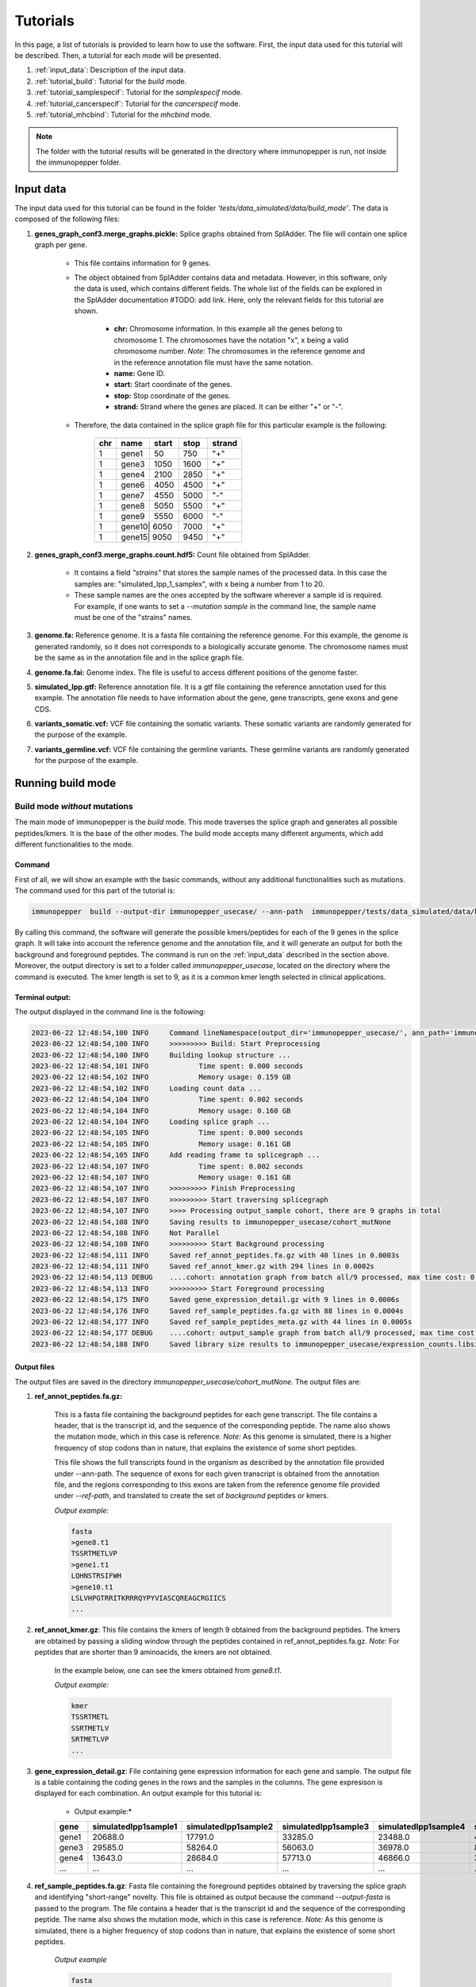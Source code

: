 Tutorials
==========

In this page, a list of tutorials is provided to learn how to use the software. First, the input data used for this tutorial will be described. Then, a tutorial for each mode will be presented.

1. :ref:`input_data`: Description of the input data.
2. :ref:`tutorial_build`: Tutorial for the *build* mode.
3. :ref:`tutorial_samplespecif`: Tutorial for the *samplespecif* mode.
4. :ref:`tutorial_cancerspecif`: Tutorial for the *cancerspecif* mode.
5. :ref:`tutorial_mhcbind`: Tutorial for the *mhcbind* mode.

.. note:: The folder with the tutorial results will be generated in the directory where immunopepper is run, not inside the immunopepper folder.

.. _input_data:

Input data
--------------

The input data used for this tutorial can be found in the folder *'tests/data_simulated/data/build_mode'*. The data is composed of the following files:

1. **genes_graph_conf3.merge_graphs.pickle:** Splice graphs obtained from SplAdder. The file will contain one splice graph per gene.

    - This file contains information for 9 genes.
    - The object obtained from SplAdder contains data and metadata. However, in this software, only the data is used, which contains different fields. The whole list of the fields can be explored in the SplAdder documentation #TODO: add link. Here, only the relevant fields for this tutorial are shown.

        - **chr:** Chromosome information. In this example all the genes belong to chromosome 1. The chromosomes have the notation "x", x being a valid chromosome number. *Note*: The chromosomes in the reference genome and in the reference annotation file must have the same notation.
        - **name:** Gene ID.
        - **start:** Start coordinate of the genes.
        - **stop:** Stop coordinate of the genes.
        - **strand:** Strand where the genes are placed. It can be either "+" or "-".

    - Therefore, the data contained in the splice graph file for this particular example is the following:


        +------------------+------+-------+------+----------+
        |      chr         | name | start | stop | strand   |
        +==================+======+=======+======+==========+
        |       1          | gene1| 50    | 750  | "+"      |
        +------------------+------+-------+------+----------+
        |       1          | gene3| 1050  | 1600 | "+"      |
        +------------------+------+-------+------+----------+
        |       1          | gene4| 2100  | 2850 | "+"      |
        +------------------+------+-------+------+----------+
        |       1          | gene6| 4050  | 4500 | "+"      |
        +------------------+------+-------+------+----------+
        |       1          | gene7| 4550  | 5000 | "-"      |
        +------------------+------+-------+------+----------+
        |       1          | gene8| 5050  | 5500 | "+"      |
        +-----+------------+------+-------+------+----------+
        |       1          | gene9| 5550  | 6000 | "-"      |
        +------------------+------+-------+------+----------+
        |       1          | gene10| 6050 | 7000 | "+"      |
        +------------------+------+-------+------+----------+
        |       1          | gene15| 9050 | 9450 | "+"      |
        +------------------+------+-------+------+----------+

2. **genes_graph_conf3.merge_graphs.count.hdf5:** Count file obtained from SplAdder.

    - It contains a field *"strains"* that stores the sample names of the processed data. In this case the samples are: "simulated_Ipp_1_samplex", with x being a number from 1 to 20.
    - These sample names are the ones accepted by the software wherever a sample id is required. For example, if one wants to set a `--mutation sample` in the command line, the sample name must be one of the "strains" names.

3. **genome.fa:** Reference genome. It is a fasta file containing the reference genome. For this example, the genome is generated randomly, so it does not corresponds to a biologically accurate genome. The chromosome names must be the same as in the annotation file and in the splice graph file.
4. **genome.fa.fai:** Genome index. The file is useful to access different positions of the genome faster.
5. **simulated_Ipp.gtf:** Reference annotation file. It is a gtf file containing the reference annotation used for this example. The annotation file needs to have information about the gene, gene transcripts, gene exons and gene CDS.
6. **variants_somatic.vcf:** VCF file containing the somatic variants. These somatic variants are randomly generated for the purpose of the example.
7. **variants_germline.vcf:** VCF file containing the germline variants. These germline variants are randomly generated for the purpose of the example.

.. _tutorial_build:

Running build mode
----------------------

Build mode *without* mutations
^^^^^^^^^^^^^^^^^^^^^^^^^^^^^^^^
The main mode of immunopepper is the *build* mode. This mode traverses the splice graph and generates all possible peptides/kmers. It is the base of the other modes. The build mode accepts many different arguments, which add different functionalities to the mode.

Command
~~~~~~~~~~
First of all, we will show an example with the basic commands, without any additional functionalities such as mutations. The command used for this part of the tutorial is:

.. code-block::

    immunopepper  build --output-dir immunopepper_usecase/ --ann-path  immunopepper/tests/data_simulated/data/build_mode/simulated_Ipp.gtf --splice-path  immunopepper/tests/data_simulated/data/build_mode/genes_graph_conf3.merge_graphs.pickle --ref-path  immunopepper/tests/data_simulated/data/build_mode/genome.fa --kmer 9 --count-path immunopepper/tests/data_simulated/data/build_mode/genes_graph_conf3.merge_graphs.count.hdf5 --parallel 1 --batch-size 1  --start-id 0 --process-num 0 --output-fasta --verbose 2

By calling this command, the software will generate the possible kmers/peptides for each of the 9 genes in the splice graph. It will take into account the reference genome and the annotation file, and it will generate an output for both the background and foreground peptides. The command is run on the :ref:`input_data` described in the section above. Moreover, the output directory is set to a folder called *immunopepper_usecase*, located on the directory where the command is executed. The kmer length is set to 9, as it is a common kmer length selected in clinical applications.

Terminal output:
~~~~~~~~~~~~~~~~~~

The output displayed in the command line is the following:

.. code-block:: console

    2023-06-22 12:48:54,100 INFO     Command lineNamespace(output_dir='immunopepper_usecase/', ann_path='immunopepper/tests/data_simulated/data/build_mode/simulated_Ipp.gtf', splice_path='immunopepper/tests/data_simulated/data/build_mode/genes_graph_conf3.merge_graphs.pickle', ref_path='immunopepper/tests/data_simulated/data/build_mode/genome.fa', kmer=9, libsize_extract=False, all_read_frames=False, count_path='immunopepper/tests/data_simulated/data/build_mode/genes_graph_conf3.merge_graphs.count.hdf5', output_samples=[], heter_code=0, compressed=True, parallel=1, batch_size=1, pickle_samples=[], process_chr=None, complexity_cap=None, genes_interest=None, start_id=0, process_num=0, skip_annotation=False, libsize_path=None, output_fasta=True, force_ref_peptides=False, filter_redundant=False, kmer_database=None, gtex_junction_path=None, disable_concat=False, disable_process_libsize=False, mutation_sample=None, germline='', somatic='', sample_name_map=None, use_mut_pickle=False, verbose=2)
    2023-06-22 12:48:54,100 INFO     >>>>>>>>> Build: Start Preprocessing
    2023-06-22 12:48:54,100 INFO     Building lookup structure ...
    2023-06-22 12:48:54,101 INFO            Time spent: 0.000 seconds
    2023-06-22 12:48:54,102 INFO            Memory usage: 0.159 GB
    2023-06-22 12:48:54,102 INFO     Loading count data ...
    2023-06-22 12:48:54,104 INFO            Time spent: 0.002 seconds
    2023-06-22 12:48:54,104 INFO            Memory usage: 0.160 GB
    2023-06-22 12:48:54,104 INFO     Loading splice graph ...
    2023-06-22 12:48:54,105 INFO            Time spent: 0.000 seconds
    2023-06-22 12:48:54,105 INFO            Memory usage: 0.161 GB
    2023-06-22 12:48:54,105 INFO     Add reading frame to splicegraph ...
    2023-06-22 12:48:54,107 INFO            Time spent: 0.002 seconds
    2023-06-22 12:48:54,107 INFO            Memory usage: 0.161 GB
    2023-06-22 12:48:54,107 INFO     >>>>>>>>> Finish Preprocessing
    2023-06-22 12:48:54,107 INFO     >>>>>>>>> Start traversing splicegraph
    2023-06-22 12:48:54,107 INFO     >>>> Processing output_sample cohort, there are 9 graphs in total
    2023-06-22 12:48:54,108 INFO     Saving results to immunopepper_usecase/cohort_mutNone
    2023-06-22 12:48:54,108 INFO     Not Parallel
    2023-06-22 12:48:54,108 INFO     >>>>>>>>> Start Background processing
    2023-06-22 12:48:54,111 INFO     Saved ref_annot_peptides.fa.gz with 40 lines in 0.0003s
    2023-06-22 12:48:54,111 INFO     Saved ref_annot_kmer.gz with 294 lines in 0.0002s
    2023-06-22 12:48:54,113 DEBUG    ....cohort: annotation graph from batch all/9 processed, max time cost: 0.0, memory cost: 0.16 GB
    2023-06-22 12:48:54,113 INFO     >>>>>>>>> Start Foreground processing
    2023-06-22 12:48:54,175 INFO     Saved gene_expression_detail.gz with 9 lines in 0.0006s
    2023-06-22 12:48:54,176 INFO     Saved ref_sample_peptides.fa.gz with 88 lines in 0.0004s
    2023-06-22 12:48:54,177 INFO     Saved ref_sample_peptides_meta.gz with 44 lines in 0.0005s
    2023-06-22 12:48:54,177 DEBUG    ....cohort: output_sample graph from batch all/9 processed, max time cost: 0.02, memory cost: 0.16 GB
    2023-06-22 12:48:54,188 INFO     Saved library size results to immunopepper_usecase/expression_counts.libsize.tsv

Output files
~~~~~~~~~~~~~

The output files are saved in the directory *immunopepper_usecase/cohort_mutNone*. The output files are:

1. **ref_annot_peptides.fa.gz:**

    This is a fasta file containing the background peptides for each gene transcript. The file contains a header, that is the transcript id, and the sequence of the corresponding peptide. The name also shows the mutation mode, which in this case is reference. *Note:* As this genome is simulated, there is a higher frequency of stop codons than in nature, that explains the existence of some short peptides.

    This file shows the full transcripts found in the organism as described by the annotation file provided under --ann-path. The sequence of exons for each given transcript is obtained from the annotation file, and the regions corresponding to this exons are taken from the reference genome file provided under `--ref-path`, and translated to create the set of *background* peptides or kmers.

    *Output example:*

    .. code-block::

        fasta
        >gene8.t1
        TSSRTMETLVP
        >gene1.t1
        LQHNSTRSIFWH
        >gene10.t1
        LSLVHPGTRRITKRRRQYPYVIASCQREAGCRGIICS
        ...

2. **ref_annot_kmer.gz**: This file contains the kmers of length 9 obtained from the background peptides. The kmers are obtained by passing a sliding window through the peptides contained in ref_annot_peptides.fa.gz. *Note*: For peptides that are shorter than 9 aminoacids, the kmers are not obtained.

    In the example below, one can see the kmers obtained from *gene8.t1*.

    *Output example:*

    .. code-block::

        kmer
        TSSRTMETL
        SSRTMETLV
        SRTMETLVP
        ...


3. **gene_expression_detail.gz**: File containing gene expression information for each gene and sample. The output file is a table containing the coding genes in the rows and the samples in the columns. The gene expresison is displayed for each combination. An output example for this tutorial is:

    * Output example:*

    +-------+-------------------------+-----------------------+-------------------------+------------------------+------------------------+------------------------+------------------------+------------------------+------------------------+--------------------------+-----------------------+------------------------+------------------------+-----------------------+------------------------+-------------------------+------------------------+------------------------+-------------------------+-----------------------+
    | gene  |    simulatedIpp1sample1 |   simulatedIpp1sample2|    simulatedIpp1sample3 |   simulatedIpp1sample4 |   simulatedIpp1sample5 |   simulatedIpp1sample6 |   simulatedIpp1sample7 |   simulatedIpp1sample8 |   simulatedIpp1sample9 |    simulatedIpp1sample10 |  simulatedIpp1sample11|   simulatedIpp1sample12|   simulatedIpp1sample13|  simulatedIpp1sample14|   simulatedIpp1sample15|   simulatedIpp1sample16 |  simulatedIpp1sample17 |  simulatedIpp1sample18 |   simulatedIpp1sample19 |  simulatedIpp1sample20|
    +=======+=========================+=======================+=========================+========================+========================+========================+========================+========================+========================+==========================+=======================+========================+========================+=======================+========================+=========================+========================+========================+=========================+=======================+
    | gene1 |  20688.0                | 17791.0               |         33285.0         | 23488.0                | 46584.0                | 31986.0                | 20888.0                | 32585.0                | 5499.0                 |      13193.0             | 13595.0               |    11495.0             |   3199.0               |   25493.0             |  1899.0                | 10395.0                 |8496.0                  | 20993.0                | 22495.0                 |5199.0                 |
    +-------+-------------------------+-----------------------+-------------------------+------------------------+------------------------+------------------------+------------------------+------------------------+------------------------+--------------------------+-----------------------+------------------------+------------------------+-----------------------+------------------------+-------------------------+------------------------+------------------------+-------------------------+-----------------------+
    | gene3 |  29585.0                | 58264.0               |         56063.0         | 36978.0                | 85934.0                | 52469.0                | 28083.0                | 51664.0                | 12189.0                |      21579.0             | 33179.0               |    32075.0             |   3496.0               |   31883.0             |  7594.0                | 31576.0                 |16291.0                 | 54973.0                | 23487.0                 |9587.0                 |
    +-------+-------------------------+-----------------------+-------------------------+------------------------+------------------------+------------------------+------------------------+------------------------+------------------------+--------------------------+-----------------------+------------------------+------------------------+-----------------------+------------------------+-------------------------+------------------------+------------------------+-------------------------+-----------------------+
    | gene4 |  13643.0                | 28684.0               |         57713.0         | 46866.0                | 34632.0                | 43720.0                | 22390.0                | 44068.0                | 11195.0                |      16097.0             | 27289.0               |    17843.0             |   5592.0               |   19243.0             |  9098.0                | 51766.0                 |33586.0                 | 12245.0                |  5948.0                 |19243.0                |
    +-------+-------------------------+-----------------------+-------------------------+------------------------+------------------------+------------------------+------------------------+------------------------+------------------------+--------------------------+-----------------------+------------------------+------------------------+-----------------------+------------------------+-------------------------+------------------------+------------------------+-------------------------+-----------------------+
    | ...   |  ...                    | ...                   |         ...             | ...                    | ...                    | ...                    | ...                    | ...                    | ...                    |      ...                 | ...                   |    ...                 |   ...                  |   ...                 |  ...                   | ...                     |...                     | ...                    | ...                     |...                    |
    +-------+-------------------------+-----------------------+-------------------------+------------------------+------------------------+------------------------+------------------------+------------------------+------------------------+--------------------------+-----------------------+------------------------+------------------------+-----------------------+------------------------+-------------------------+------------------------+------------------------+-------------------------+-----------------------+

4. **ref_sample_peptides.fa.gz**: Fasta file containing the foreground peptides obtained by traversing the splice graph and identifying "short-range" novelty. This file is obtained as output because the command *--output-fasta* is passed to the program. The file contains a header that is the transcript id and the sequence of the corresponding peptide. The name also shows the mutation mode, which in this case is reference. *Note:* As this genome is simulated, there is a higher frequency of stop codons than in nature, that explains the existence of some short peptides.

    *Output example*

    .. code-block::

        fasta
        >gene3:1_3:0:1302:2-exons
        VSDGWACRGSATARPPNPRRAVLCKSIEPTYGRPSV
        >gene7:3_1:0:4980:2-exons
        FGRVPC
        >gene10:1_6:0:6112:2-exons
        YPYVIASCQREAGCRGIICS
        >gene15:0_2:0:9061:2-exons
        LS
        >gene10:1_5:0:6111:2-exons
        ISLCDRKLSEGGGLSRYNLLINCRKGFLGVINRTHVHSLPFRVLIILEPATSLDFRQPGTIDARHCFTMLTGIGNRG
        >gene10:0_7:0:6061:2-exons
        LSLVHPGTRRITKRRRQYPYVIASCQREAGCRGIICS
        ...

    This example contains several important things to note.

        - First of all, it is important understand the transcript id. More information about it can be obtained in the :ref:`metadata output file <output-10-build>` section. In this example, the variant id will always be 0 because there is no mutation information.
        - Secondly, it is important to note some short peptides such as *gene7:3_1:0:4980:2-exons* or *gene15:0_2:0:9061:2-exons*. The corresponding peptides are shorter than 9 amino acids, so they will not be shown in the kmer file. This is happening because the translation encountered a stop codon.
        - Finally, in this example, we get three peptides coming from gene 10. However, they are made from different vertex combinations, which results in different peptide sequences.

5. **ref_graph_kmer_SegmExpr:** This is a folder with different files. Each file contains information for the kmers derived from a specific gene, as well as the expression levels of the kmers in each sample. Kmers shown in this file are generated from a single exon and are not located across an exon junction. For a detailed description of the different fields of this file one can refer to the :ref:`file 5 of the output section <output-5-build>`.

    *Output example:*

       +-----------+---------------------------------+-----------------+-------------------+--------------------+----------------------+----------------------+----------------------+----------------------+----------------------+----------------------+----------------------+----------------------+----------------------+-----------------------+-----------------------+-----------------------+-----------------------+-----------------------+-----------------------+-----------------------+-----------------------+-----------------------+-----------------------+-----------------------+
       | kmer      | coord                           | isCrossJunction | junctionAnnotated | readFrameAnnotated | simulatedIpp1sample1 | simulatedIpp1sample2 | simulatedIpp1sample3 | simulatedIpp1sample4 | simulatedIpp1sample5 | simulatedIpp1sample6 | simulatedIpp1sample7 | simulatedIpp1sample8 | simulatedIpp1sample9 | simulatedIpp1sample10 | simulatedIpp1sample11 | simulatedIpp1sample12 | simulatedIpp1sample13 | simulatedIpp1sample14 | simulatedIpp1sample15 | simulatedIpp1sample16 | simulatedIpp1sample17 | simulatedIpp1sample18 | simulatedIpp1sample19 | simulatedIpp1sample20 |
       +===========+=================================+=================+===================+====================+======================+======================+======================+======================+======================+======================+======================+======================+======================+=======================+=======================+=======================+=======================+=======================+=======================+=======================+=======================+=======================+=======================+=======================+
       | RTMETLVP  | 5067:5094:nan:nan:None:None     | False           | False             | True               | 45.64                | 115.36               | 105.56               | 47.54                | 91.91                | 101.54               | 61.33                | 54.53                | 18.4                 | 44.64                 | 72.92                 | 96.13                 | 5.88                  | 90.36                 | 6.78                  | 43.46                 | 20.87                 | 95.22                 |  54.16                | 22.57                 |
       +-----------+---------------------------------+-----------------+-------------------+--------------------+----------------------+----------------------+----------------------+----------------------+----------------------+----------------------+----------------------+----------------------+----------------------+-----------------------+-----------------------+-----------------------+-----------------------+-----------------------+-----------------------+-----------------------+-----------------------+-----------------------+-----------------------+-----------------------+
       | TSSRTMETL | 5061:5088:nan:nan:None:None     | False           | False             | True               | 45.64                | 115.36               | 105.56               | 47.54                | 91.91                | 101.54               | 61.33                | 54.53                | 18.4                 | 44.64                 | 72.92                 | 96.13                 | 5.88                  | 90.36                 | 6.78                  | 43.46                 | 20.87                 | 95.22                 |  54.16                | 22.57                 |
       +-----------+---------------------------------+-----------------+-------------------+--------------------+----------------------+----------------------+----------------------+----------------------+----------------------+----------------------+----------------------+----------------------+----------------------+-----------------------+-----------------------+-----------------------+-----------------------+-----------------------+-----------------------+-----------------------+-----------------------+-----------------------+-----------------------+-----------------------+
       | SSRTMETLV | 5064:5091:nan:nan:None:None     | False           | False             | True               | 45.64                | 115.36               | 105.56               | 47.54                | 91.91                | 101.54               | 61.33                | 54.53                | 18.4                 | 44.64                 | 72.92                 | 96.13                 | 5.88                  | 90.36                 | 6.78                  | 43.46                 | 20.87                 | 95.22                 |  54.16                | 22.57                 |
       +-----------+---------------------------------+-----------------+-------------------+--------------------+----------------------+----------------------+----------------------+----------------------+----------------------+----------------------+----------------------+----------------------+----------------------+-----------------------+-----------------------+-----------------------+-----------------------+-----------------------+-----------------------+-----------------------+-----------------------+-----------------------+-----------------------+-----------------------+
       | LFSDAIRTS | 4063:4090:nan:nan:None:None     | False           | False             | True               | 56.17                | 101.9                | 112.0                | 127.29               | 142.99               | 112.17               | 53.95                | 103.04               | 35.6                 | 54.26                 | 59.72                 | 83.53                 | 10.57                 | 86.79                 | 11.46                 | 51.51                 | 37.02                 |  133.1                |   73.39               |   28.55               |
       +-----------+---------------------------------+-----------------+-------------------+--------------------+----------------------+----------------------+----------------------+----------------------+----------------------+----------------------+----------------------+----------------------+----------------------+-----------------------+-----------------------+-----------------------+-----------------------+-----------------------+-----------------------+-----------------------+-----------------------+-----------------------+-----------------------+-----------------------+
       | HLFSDAIRT | 4060:4087:nan:nan:None:None     | False           | False             | True               | 56.17                | 101.9                | 112.0                | 127.29               | 142.99               | 112.17               | 53.95                | 103.04               | 35.6                 | 54.26                 | 59.72                 | 83.53                 | 10.57                 | 86.79                 | 11.46                 | 51.51                 | 37.02                 | 133.1                 |   73.39               |   28.55               |
       +-----------+---------------------------------+-----------------+-------------------+--------------------+----------------------+----------------------+----------------------+----------------------+----------------------+----------------------+----------------------+----------------------+----------------------+-----------------------+-----------------------+-----------------------+-----------------------+-----------------------+-----------------------+-----------------------+-----------------------+-----------------------+-----------------------+-----------------------+
       | ...       |  ...                            | ...             |         ...       | ...                | ...                  | ...                  | ...                  | ...                  | ...                  |      ...             | ...                  |    ...               |   ...                |   ...                 |  ...                  | ...                   |...                    | ...                   | ...                   |...                    | ...                   | ...                   | ...                   | ...                   |
       +-----------+---------------------------------+-----------------+-------------------+--------------------+----------------------+----------------------+----------------------+----------------------+----------------------+----------------------+----------------------+----------------------+----------------------+-----------------------+-----------------------+-----------------------+-----------------------+-----------------------+-----------------------+-----------------------+-----------------------+-----------------------+-----------------------+-----------------------+

   This example contains several important things to note.

        - The folder contains 9 files. This is because in the file *ref_sample_peptides.fa.gz* there are peptides for the 9 different genes.
        - In this example the results for two different genes are shown. One can see that by looking at the expression levels. The expression levels for the first three kmers are the same, and the same happens for the two last kmers. This is because the gene expression is obtained at a per-gene basis. Therefore, all kmers derived from the same gene will have the same expression level.
        - As we are dealing with segment kmers, the fields isCrossJunction and junctionAnnotated are always False.
        - The field readFrameAnnotated shows whether the kmers were obtained from a read frame present in the annotation file or if they were obtained by reading frame propagation.

6. **ref_graph_kmer_JuncExpr:** This is a folder containing different files. In this case, it there are three files. Each file shows the expression levels for different kmers, across the 20 samples. For a detailed description of the different fields of this file one can refer to the :ref:`file 6 of the output section <output-6-build>`.

    *Output example:*

       +-----------+---------------------------------+-----------------+-------------------+--------------------+----------------------+----------------------+----------------------+----------------------+----------------------+----------------------+----------------------+----------------------+----------------------+-----------------------+-----------------------+-----------------------+-----------------------+-----------------------+-----------------------+-----------------------+-----------------------+-----------------------+-----------------------+-----------------------+
       | kmer      | coord                           | isCrossJunction | junctionAnnotated | readFrameAnnotated | simulatedIpp1sample1 | simulatedIpp1sample2 | simulatedIpp1sample3 | simulatedIpp1sample4 | simulatedIpp1sample5 | simulatedIpp1sample6 | simulatedIpp1sample7 | simulatedIpp1sample8 | simulatedIpp1sample9 | simulatedIpp1sample10 | simulatedIpp1sample11 | simulatedIpp1sample12 | simulatedIpp1sample13 | simulatedIpp1sample14 | simulatedIpp1sample15 | simulatedIpp1sample16 | simulatedIpp1sample17 | simulatedIpp1sample18 | simulatedIpp1sample19 | simulatedIpp1sample20 |
       +===========+=================================+=================+===================+====================+======================+======================+======================+======================+======================+======================+======================+======================+======================+=======================+=======================+=======================+=======================+=======================+=======================+=======================+=======================+=======================+=======================+=======================+
       | SSSLVSDGW | 1140:1150:1300:1317:None:None   |   True          |  False            |      True          |    92.0              |  183.0               |  175.0               |  119.0               | 285.0                | 153.0                | 85.0                 | 170.0                |  40.0                |  54.0                 |  95.0                 |  99.0                 | 10.0                  |  93.0                 |  24.0                 |  87.0                 |  41.0                 |  172.0                |  69.0                 | 32.0                  |
       +-----------+---------------------------------+-----------------+-------------------+--------------------+----------------------+----------------------+----------------------+----------------------+----------------------+----------------------+----------------------+----------------------+----------------------+-----------------------+-----------------------+-----------------------+-----------------------+-----------------------+-----------------------+-----------------------+-----------------------+-----------------------+-----------------------+-----------------------+
       | EPPTYGRPSV| 1383:1400:1500:1510:None:None   |   True          |  False            |      False         |    54.0              |  117.0               |  75.0                |  77.0                | 138.0                | 70.0                 | 33.0                 | 93.0                 |  23.0                |  31.0                 |  46.0                 |  75.0                 | 6.0                   |  42.0                 |  4.0                  |  61.0                 |  26.0                 |  83.0                 |  30.0                 | 6.0                   |
       +-----------+---------------------------------+-----------------+-------------------+--------------------+----------------------+----------------------+----------------------+----------------------+----------------------+----------------------+----------------------+----------------------+----------------------+-----------------------+-----------------------+-----------------------+-----------------------+-----------------------+-----------------------+-----------------------+-----------------------+-----------------------+-----------------------+-----------------------+
       |RESSSLVSD  | 1134:1150:1300:1311:None:None   |   True          |  False            |      True          |    92.0              |  183.0               |  175.0               |  119.0               | 285.0                | 153.0                | 85.0                 | 170.0                |  40.0                |  54.0                 |  95.0                 |  99.0                 | 10.0                  |  93.0                 |  24.0                 |  87.0                 |  41.0                 |  172.0                |  69.0                 | 32.0                  |
       +-----------+---------------------------------+-----------------+-------------------+--------------------+----------------------+----------------------+----------------------+----------------------+----------------------+----------------------+----------------------+----------------------+----------------------+-----------------------+-----------------------+-----------------------+-----------------------+-----------------------+-----------------------+-----------------------+-----------------------+-----------------------+-----------------------+-----------------------+
       | ...       |  ...                            |   ...           |  ...              |       ...          |    ...               |  ...                 |   ...                |  ...                 | ...                  | ...                  | ...                  | ...                  |   ...                |   ...                 |  ...                  | ...                   |...                    | ...                   | ...                   |...                    | ...                   | ...                   | ...                   | ...                   |
       +-----------+---------------------------------+-----------------+-------------------+--------------------+----------------------+----------------------+----------------------+----------------------+----------------------+----------------------+----------------------+----------------------+----------------------+-----------------------+-----------------------+-----------------------+-----------------------+-----------------------+-----------------------+-----------------------+-----------------------+-----------------------+-----------------------+-----------------------+


In this file, all the kmers appearing belong to a junction between exons. Therefore, the field *isCrossJunction* will always have the value True.

7. **expression_counts.libsize.tsv:** File containing 75% of expression and total expression for each sample. For a given sample, the “75% of expression” is defined as the 75th quantile of the gene expression distribution across coding genes. For a given sample the “total expression” is defined as the total gene expression across coding genes. Generated only if *–-disable-libsize* is set to False and if *-–count-path* file is provided. It is computed from the file *gene_expression_detail.gz*.

    *Output example:*

    +-----------------------+-------------------------+------------------------+
    |         sample        |    libsize_75percent    |   libsize_total_count  |
    +-----------------------+-------------------------+------------------------+
    |  simulatedIpp1sample1 |         29374.0         |        212925.0        |
    +-----------------------+-------------------------+------------------------+
    |  simulatedIpp1sample2 |         43077.0         |        361533.0        |
    +-----------------------+-------------------------+------------------------+
    |  simulatedIpp1sample3 |         57713.0         |        485196.0        |
    +-----------------------+-------------------------+------------------------+
    |  simulatedIpp1sample4 |         51055.0         |        383447.0        |
    +-----------------------+-------------------------+------------------------+
    |  simulatedIpp1sample5 |         73240.0         |        541376.0        |
    +-----------------------+-------------------------+------------------------+
    |  simulatedIpp1sample6 |         52469.0         |        417486.0        |
    +-----------------------+-------------------------+------------------------+
    |  simulatedIpp1sample7 |         26440.0         |        239553.0        |
    +-----------------------+-------------------------+------------------------+
    |  simulatedIpp1sample8 |         44205.0         |        390951.0        |
    +-----------------------+-------------------------+------------------------+
    |  simulatedIpp1sample9 |         13190.0         |        103124.0        |
    +-----------------------+-------------------------+------------------------+
    | simulatedIpp1sample10 |         20537.0         |        180067.0        |
    +-----------------------+-------------------------+------------------------+
    | simulatedIpp1sample11 |         45020.0         |        305882.0        |
    +-----------------------+-------------------------+------------------------+
    | simulatedIpp1sample12 |         37876.0         |        300323.0        |
    +-----------------------+-------------------------+------------------------+
    | simulatedIpp1sample13 |         6248.0          |         48668.0        |
    +-----------------------+-------------------------+------------------------+
    | simulatedIpp1sample14 |         40640.0         |        339159.0        |
    +-----------------------+-------------------------+------------------------+
    | simulatedIpp1sample15 |         6696.0          |         49765.0        |
    +-----------------------+-------------------------+------------------------+
    | simulatedIpp1sample16 |         24288.0         |        196125.0        |
    +-----------------------+-------------------------+------------------------+
    | simulatedIpp1sample17 |         12985.0         |        110283.0        |
    +-----------------------+-------------------------+------------------------+
    | simulatedIpp1sample18 |         54973.0         |        442504.0        |
    +-----------------------+-------------------------+------------------------+
    | simulatedIpp1sample19 |         33586.0         |        263805.0        |
    +-----------------------+-------------------------+------------------------+
    | simulatedIpp1sample20 |         13190.0         |        109355.0        |
    +-----------------------+-------------------------+------------------------+

8. **Annot_IS_SUCCESS:** This is an empty file. It is obtained because the generation of the background (or annotation) files was successful. If the generation of the background files was not successful, this file would not be generated.

9. **output_sample_IS_SUCCESS:** This is an empty file. It is obtained because the generation of the foreground (or sample) files was successful. If the generation of the foreground files was not successful, this file would not be generated.

10. **somatic_and_germline_sample_peptides_meta.gz:** File containing details for each peptide. A detailed explanation of the output can be seen in :ref:`metadata output file <output-10-build>`.

    *Output example:*

    +--------------------------------------------------------------------------------------------+-------------------------------+---------------------+---------------------+----------+------------+------------+-----------------------+--------------+-------------------+------------+--------------+-----------------+---------------------+---------------------+-----------+--------------+
    |                                peptide                                                     |              id               | readFrame           | readFrameAnnotated  | geneName | geneChr    | geneStrand |     mutationMode      | hasStopCodon | isInJunctionList  | isIsolated | variantComb  | variantSegExpr  | modifiedExonsCoord  | originalExonsCoord  | vertexIdx |   kmerType   |
    +--------------------------------------------------------------------------------------------+-------------------------------+---------------------+---------------------+----------+------------+------------+-----------------------+--------------+-------------------+------------+--------------+-----------------+---------------------+---------------------+-----------+--------------+
    | VSDGWACRGSATARPPNPRRAVLCKSIEPTYGRPSV                                                       | gene3:1_3:0:1302:2-exons      | 2                   | False               | gene3    | 1          | +          | ref                   | 1            | nan               | 0          | nan          | nan             | 1302;1400;1500;1600 | 1300;1400;1500;1600 | 1;3       | 2-exons      |
    +--------------------------------------------------------------------------------------------+-------------------------------+---------------------+---------------------+----------+------------+------------+-----------------------+--------------+-------------------+------------+--------------+-----------------+---------------------+---------------------+-----------+--------------+
    | FGRVPC                                                                                     | gene7:3_1:0:4980:2-exons      | 2                   | True                | gene7    | 1          | -          | ref                   | 1            | nan               | 1          | nan          | nan             | 4900;4980;4700;4800 | 4900;5000;4700;4800 | 3;1       | 2-exons      |
    +--------------------------------------------------------------------------------------------+-------------------------------+---------------------+---------------------+----------+------------+------------+-----------------------+--------------+-------------------+------------+--------------+-----------------+---------------------+---------------------+-----------+--------------+
    | YPYVIASCQREAGCRGIICS                                                                       | gene10:1_6:0:6112:2-exons     | 0                   | True                | gene10   | 1          | +          | ref                   | 1            | nan               | 1          | nan          | nan             | 6112;6250;6400;6748 | 6100;6250;6400;6750 | 1;6       | 2-exons      |
    +--------------------------------------------------------------------------------------------+-------------------------------+---------------------+---------------------+----------+------------+------------+-----------------------+--------------+-------------------+------------+--------------+-----------------+---------------------+---------------------+-----------+--------------+
    | YPYVIASCQREAGCRGIICS                                                                       | gene10:1_5:0:6112:2-exons     | 0                   | True                | gene10   | 1          | +          | ref                   | 1            | nan               | 1          | nan          | nan             | 6112;6250;6400;6498 | 6100;6250;6400;6500 | 1;5       | 2-exons      |
    +--------------------------------------------------------------------------------------------+-------------------------------+---------------------+---------------------+----------+------------+------------+-----------------------+--------------+-------------------+------------+--------------+-----------------+---------------------+---------------------+-----------+--------------+
    | ISLCDRKLSEGGGLSRYNLLINCRKGFLGVINRTHVHSLPFRVLIILEPATSLDFRQPGTIDARHCFTMLTGIGNRG              | gene10:1_5:0:6111:2-exons     | 1                   | True                | gene10   | 1          | +          | ref                   | 1            | nan               | 0          | nan          | nan             | 6111;6250;6400;6498 | 6100;6250;6400;6500 | 1;5       | 2-exons      |
    +--------------------------------------------------------------------------------------------+-------------------------------+---------------------+---------------------+----------+------------+------------+-----------------------+--------------+-------------------+------------+--------------+-----------------+---------------------+---------------------+-----------+--------------+
    | ...                                                                                        | ...                           | ...                 | ...                 | ...      | ...        | ...        | ...                   | ...          | ...               | ...        | ...          | ...             | ...                 | ...                 | ...       | ...          |
    +--------------------------------------------------------------------------------------------+-------------------------------+---------------------+---------------------+----------+------------+------------+-----------------------+--------------+-------------------+------------+--------------+-----------------+---------------------+---------------------+-----------+--------------+

    Things to note from the table above:

        - All the ids have a variant number equal to 0. The same happens with VariantComb and VariantSegExpr, which are nan. This is because mutations are not provided.
        - In the third and fourth column, one can see two peptides that have the same sequence but come from different vertices. Moreover, they both have the same reading frame. This is because the sequence has a stop codon in exon 1 if reading frame 0 is used, so that in both cases only the part of exon 1 up to the mutation is translated.
        - On the other hand, on the fifth line, we can see how a shift of 1 nucleotide in the reading frame leads to the disappearance of the stop codon, so that the whole sequence is translated.


Build mode *with* mutations
^^^^^^^^^^^^^^^^^^^^^^^^^^^^^^^^

In the second part of the example, we introduce somatic and germline mutations in the analysis. The command used in this tutorial to run the *build* mode is:

Command
~~~~~~~
.. code-block:: console

    immunopepper  build --output-dir immunopepper_usecase/ --ann-path  immunopepper/tests/data_simulated/data/build_mode/simulated_Ipp.gtf --splice-path  immunopepper/tests/data_simulated/data/build_mode/genes_graph_conf3.merge_graphs.pickle --ref-path  immunopepper/tests/data_simulated/data/build_mode/genome.fa --kmer 9 --count-path immunopepper/tests/data_simulated/data/build_mode/genes_graph_conf3.merge_graphs.count.hdf5 --parallel 1 --batch-size 1  --start-id 0 --process-num 0 --output-fasta --somatic immunopepper/tests/data_simulated/data/build_mode/variants_somatic.vcf --germline immunopepper/tests/data_simulated/data/build_mode/variants_germline.vcf --mutation-sample simulated_Ipp_1_sample3 --verbose 2

In this command, the build mode of immunopepper is run on the :ref:`input_data` described in the section above. Moreover, the output directory is set to a folder called *immunopepper_usecase/cohort_mutsimulated_Ipp_1_sample3*, located on the directory where the command is executed. The kmer length is set to 9, as it is a common kmer length selected in clinical applications. Finally, there are also two mutation files provided, a somatic and a germline file. These files will apply the existing mutations and take them into account when computing the output.
One important thing to note is that, if mutations are provided, an extra filter layer is included. This layer will ensure that only peptides different to the reference (base genome + germline) are included in the output.

Terminal output
~~~~~~~~~~~~~~~

The output displayed in the terminal is the following:

.. code-block:: console

    2023-06-20 19:21:51,580 INFO     Command lineNamespace(output_dir='immunopepper_usecase/', ann_path='immunopepper/tests/data_simulated/data/build_mode/simulated_Ipp.gtf', splice_path='immunopepper/tests/data_simulated/data/build_mode/genes_graph_conf3.merge_graphs.pickle', ref_path='immunopepper/tests/data_simulated/data/build_mode/genome.fa', kmer=9, libsize_extract=False, all_read_frames=False, count_path='immunopepper/tests/data_simulated/data/build_mode/genes_graph_conf3.merge_graphs.count.hdf5', output_samples=[], heter_code=0, compressed=True, parallel=1, batch_size=1, pickle_samples=[], process_chr=None, complexity_cap=None, genes_interest=None, start_id=0, process_num=0, skip_annotation=False, keep_tmpfiles=False, libsize_path=None, output_fasta=True, force_ref_peptides=False, filter_redundant=False, kmer_database=None, gtex_junction_path=None, disable_concat=False, disable_process_libsize=False, mutation_sample='simulated_Ipp_1_sample3', germline='immunopepper/tests/data_simulated/data/build_mode/variants_germline.vcf', somatic='immunopepper/tests/data_simulated/data/build_mode/variants_somatic.vcf', sample_name_map=None, use_mut_pickle=False, verbose=2)
    2023-06-20 19:21:51,580 INFO     >>>>>>>>> Build: Start Preprocessing
    2023-06-20 19:21:51,580 INFO     Building lookup structure ...
    2023-06-20 19:21:51,581 INFO            Time spent: 0.000 seconds
    2023-06-20 19:21:51,581 INFO            Memory usage: 0.146 GB
    2023-06-20 19:21:51,581 INFO     Loading count data ...
    2023-06-20 19:21:51,584 INFO            Time spent: 0.003 seconds
    2023-06-20 19:21:51,584 INFO            Memory usage: 0.147 GB
    2023-06-20 19:21:51,585 INFO     Loading splice graph ...
    2023-06-20 19:21:51,586 INFO            Time spent: 0.000 seconds
    2023-06-20 19:21:51,586 INFO            Memory usage: 0.148 GB
    2023-06-20 19:21:51,586 INFO     Add reading frame to splicegraph ...
    2023-06-20 19:21:51,588 INFO            Time spent: 0.002 seconds
    2023-06-20 19:21:51,588 INFO            Memory usage: 0.148 GB
    2023-06-20 19:21:51,588 INFO     >>>>>>>>> Finish Preprocessing
    2023-06-20 19:21:51,588 INFO     >>>>>>>>> Start traversing splicegraph
    2023-06-20 19:21:51,588 INFO     >>>> Processing output_sample cohort, there are 9 graphs in total
    2023-06-20 19:21:51,588 INFO     Saving results to immunopepper_usecase/cohort_mutsimulated_Ipp_1_sample3
    2023-06-20 19:21:51,588 INFO     Not Parallel
    2023-06-20 19:21:51,588 INFO     >>>>>>>>> Start Background processing
    2023-06-20 19:21:51,591 INFO     Saved somatic_and_germline_annot_peptides.fa.gz with 40 lines in 0.0004s
    2023-06-20 19:21:51,591 INFO     Saved somatic_and_germline_annot_kmer.gz with 298 lines in 0.0003s
    2023-06-20 19:21:51,592 DEBUG    ....cohort: annotation graph from batch all/9 processed, max time cost: 0.0, memory cost: 0.15 GB
    2023-06-20 19:21:51,592 INFO     >>>>>>>>> Start Foreground processing
    2023-06-20 19:21:51,632 INFO     Saved gene_expression_detail.gz with 9 lines in 0.0004s
    2023-06-20 19:21:51,632 INFO     Saved somatic_and_germline_sample_peptides.fa.gz with 46 lines in 0.0003s
    2023-06-20 19:21:51,633 INFO     Saved somatic_and_germline_sample_peptides_meta.gz with 23 lines in 0.0004s
    2023-06-20 19:21:51,633 DEBUG    ....cohort: output_sample graph from batch all/9 processed, max time cost: 0.01, memory cost: 0.15 GB
    2023-06-20 19:21:51,645 INFO     Saved library size results to immunopepper_usecase/expression_counts.libsize.tsv

Output files
~~~~~~~~~~~~

1. **somatic_and_germline_annot_peptides.fa.gz**: This is a fasta file containing the background peptides for each gene transcript. The file contains a header that is the transcript id and the sequence of the corresponding peptide. The name also shows the mutation mode, which in this case is somatic and germline. *Note*: As this genome is simulated, there is a higher frequency of stop codons than in nature, that explains the existence of some short peptides.

    *Output example:*

    .. code-block::

        >gene8.t1
        TSSRTMETLVP
        >gene4.t2
        SVRRTPRFRRTAEAPVSRSLIITHLGDGGWEP
        >gene15.t1
        TFLKKSLRLNSI
        ...

    The peptides of the annotation will aready have the germline variants included.

2. **somatic_and_germline_annot_kmer.gz**: This file contains the kmers of length 9 obtained from the background peptides. The kmers are obtained by passing a sliding window through the peptides contained in somatic_and_germline_annot_peptides.fa.gz. *Note*: For that peptides that are shorter than 9, the kmers are not obtained.

    The kmers in this example are obtained from *gene8.t1* and *gene4.t2*.

    *Output example:*

    .. code-block::

        kmer
        TSSRTMETL
        SSRTMETLV
        SRTMETLVP
        SVRRTPRFR
        VRRTPRFRRT
        ...


3. **gene_expression_detail.gz**: File containing gene expression information for each gene and sample. The output file is a table containing the coding genes in the rows and the samples in the columns. The gene expresison is displayed for each combination. An output example for this tutorial is:

    * Output example:*

    +-------+-------------------------+-----------------------+-------------------------+------------------------+------------------------+------------------------+------------------------+------------------------+------------------------+--------------------------+-----------------------+------------------------+------------------------+-----------------------+------------------------+-------------------------+------------------------+------------------------+-------------------------+-----------------------+
    | gene  |    simulatedIpp1sample1 |   simulatedIpp1sample2|    simulatedIpp1sample3 |   simulatedIpp1sample4 |   simulatedIpp1sample5 |   simulatedIpp1sample6 |   simulatedIpp1sample7 |   simulatedIpp1sample8 |   simulatedIpp1sample9 |    simulatedIpp1sample10 |  simulatedIpp1sample11|   simulatedIpp1sample12|   simulatedIpp1sample13|  simulatedIpp1sample14|   simulatedIpp1sample15|   simulatedIpp1sample16 |  simulatedIpp1sample17 |  simulatedIpp1sample18 |   simulatedIpp1sample19 |  simulatedIpp1sample20|
    +=======+=========================+=======================+=========================+========================+========================+========================+========================+========================+========================+==========================+=======================+========================+========================+=======================+========================+=========================+========================+========================+=========================+=======================+
    | gene1 |  20688.0                | 17791.0               |         33285.0         | 23488.0                | 46584.0                | 31986.0                | 20888.0                | 32585.0                | 5499.0                 |      13193.0             | 13595.0               |    11495.0             |   3199.0               |   25493.0             |  1899.0                | 10395.0                 |8496.0                  | 20993.0                | 22495.0                 |5199.0                 |
    +-------+-------------------------+-----------------------+-------------------------+------------------------+------------------------+------------------------+------------------------+------------------------+------------------------+--------------------------+-----------------------+------------------------+------------------------+-----------------------+------------------------+-------------------------+------------------------+------------------------+-------------------------+-----------------------+
    | gene3 |  29585.0                | 58264.0               |         56063.0         | 36978.0                | 85934.0                | 52469.0                | 28083.0                | 51664.0                | 12189.0                |      21579.0             | 33179.0               |    32075.0             |   3496.0               |   31883.0             |  7594.0                | 31576.0                 |16291.0                 | 54973.0                | 23487.0                 |9587.0                 |
    +-------+-------------------------+-----------------------+-------------------------+------------------------+------------------------+------------------------+------------------------+------------------------+------------------------+--------------------------+-----------------------+------------------------+------------------------+-----------------------+------------------------+-------------------------+------------------------+------------------------+-------------------------+-----------------------+
    | gene4 |  13643.0                | 28684.0               |         57713.0         | 46866.0                | 34632.0                | 43720.0                | 22390.0                | 44068.0                | 11195.0                |      16097.0             | 27289.0               |    17843.0             |   5592.0               |   19243.0             |  9098.0                | 51766.0                 |33586.0                 | 12245.0                |  5948.0                 |19243.0                |
    +-------+-------------------------+-----------------------+-------------------------+------------------------+------------------------+------------------------+------------------------+------------------------+------------------------+--------------------------+-----------------------+------------------------+------------------------+-----------------------+------------------------+-------------------------+------------------------+------------------------+-------------------------+-----------------------+
    | ...   |  ...                    | ...                   |         ...             | ...                    | ...                    | ...                    | ...                    | ...                    | ...                    |      ...                 | ...                   |    ...                 |   ...                  |   ...                 |  ...                   | ...                     |...                     | ...                    | ...                     |...                    |
    +-------+-------------------------+-----------------------+-------------------------+------------------------+------------------------+------------------------+------------------------+------------------------+------------------------+--------------------------+-----------------------+------------------------+------------------------+-----------------------+------------------------+-------------------------+------------------------+------------------------+-------------------------+-----------------------+

4. **somatic_and_germline_sample_peptides.fa.gz**: Fasta file containing the foreground peptides obtained by traversing the splice graph and taking into account the mutations. This file is obtained as output because the command *--output-fasta* is passed to the program. The file contains a header that is the transcript id and the sequence of the corresponding peptide. The name also shows the mutation mode, which in this case is somatic and germline. *Note:* As this genome is simulated, there is a higher frequency of stop codons than in nature, that explains the existence of some short peptides.

    *Output example*

    .. code-block::

        >gene4:0_1:3:2112:2-exons
        SVRRTPRFRRTAEAPVSRSLIITHLGDEGWEP
        >gene4:0_2:6:2112:2-exons
        SVRRTPRFRRTAEAPVSRSLIITHLGDEGWEP
        >gene4:0_1:5:2112:2-exons
        SVRRTPRFRRTAEAPVSRSLIITHLGDEGWEP
        >gene3:0_1:0:1062:2-exons
        NEVIGECIACSASFDATTIGRSRHRESSSLVSDGWACRGSATARPPNPRRAVLCKSIEPTYA
        >gene3:0_2:3:1062:2-exons
        NEVIGECIACSASFDATTIGRSRHRESSSLVSDGWACRGSATARPPNPRRAVLCKSIEPTYAR
        ...

    Important things to note:
        - When the somatic and germline files are included, only peptides belonging to gene4 and gene3 are given as output. This is because only the peptides that are different to the reference are given as an output. For many of the genes and exons, there are not mutations present, which means that the peptides will be the same as in the reference.
        - The peptides coming from gene4 are equal to each other. This is because there is a stop codon in exon 0, and the peptide is truncated there. It can be checked by looking at the isIsolated field in the metadata.

5. **somatic_and_germline_graph_kmer_SegmExpr:** This is a folder with different files. Each file contains information for different kmers derived from *somatic_and_germline_sample_peptides.fa.gz*. The files contain information about the expression levels of kmers found in an exon. Kmers shown in this file are generated from a single exon and are not located across an exon junction. For a detailed description of the different fields of this file one can refer to the :ref:`file 5 of the output section <output-5-build>`.

    In this example one can see three peptides derived from the same gene. This explains why the expression level is the same in each sample for the three kmers, as gene expression is computed per gene.

    *Output example:*

       +-----------+---------------------------------+-----------------+-------------------+--------------------+----------------------+----------------------+----------------------+----------------------+----------------------+----------------------+----------------------+----------------------+----------------------+-----------------------+-----------------------+-----------------------+-----------------------+-----------------------+-----------------------+-----------------------+-----------------------+-----------------------+-----------------------+-----------------------+
       | kmer      | coord                           | isCrossJunction | junctionAnnotated | readFrameAnnotated | simulatedIpp1sample1 | simulatedIpp1sample2 | simulatedIpp1sample3 | simulatedIpp1sample4 | simulatedIpp1sample5 | simulatedIpp1sample6 | simulatedIpp1sample7 | simulatedIpp1sample8 | simulatedIpp1sample9 | simulatedIpp1sample10 | simulatedIpp1sample11 | simulatedIpp1sample12 | simulatedIpp1sample13 | simulatedIpp1sample14 | simulatedIpp1sample15 | simulatedIpp1sample16 | simulatedIpp1sample17 | simulatedIpp1sample18 | simulatedIpp1sample19 | simulatedIpp1sample20 |
       +===========+=================================+=================+===================+====================+======================+======================+======================+======================+======================+======================+======================+======================+======================+=======================+=======================+=======================+=======================+=======================+=======================+=======================+=======================+=======================+=======================+=======================+
       | RFRRTAEAP |    2130:2157:nan:nan:None:None  |   False         | False             |  True              |  36.98               |  79.75               | 161.4                | 128.52               | 101.0                |  119.43              | 62.57                | 119.59               | 29.76                | 48.62                 |  77.01                | 51.13                 |  15.85                |  125.49               | 15.11                 | 54.82                 | 23.91                 | 141.25                | 95.49                 | 33.13                 |
       +-----------+---------------------------------+-----------------+-------------------+--------------------+----------------------+----------------------+----------------------+----------------------+----------------------+----------------------+----------------------+----------------------+----------------------+-----------------------+-----------------------+-----------------------+-----------------------+-----------------------+-----------------------+-----------------------+-----------------------+-----------------------+-----------------------+-----------------------+
       | APVSRSLII |    2151:2178:nan:nan:None:None  |   False         | False             |  True              |  36.98               |  79.75               | 161.4                | 128.52               | 101.0                |  119.43              | 62.57                | 119.59               | 29.76                | 48.62                 |  77.01                | 51.13                 |  15.85                |  125.49               | 15.11                 | 54.82                 | 23.91                 | 141.25                | 95.49                 | 33.13                 |
       +-----------+---------------------------------+-----------------+-------------------+--------------------+----------------------+----------------------+----------------------+----------------------+----------------------+----------------------+----------------------+----------------------+----------------------+-----------------------+-----------------------+-----------------------+-----------------------+-----------------------+-----------------------+-----------------------+-----------------------+-----------------------+-----------------------+-----------------------+
       | RRTPRFRRT |    2118:2145:nan:nan:None:None  |   False         | False             |  True              |  36.98               |  79.75               | 161.4                | 128.52               | 101.0                |  119.43              | 62.57                | 119.59               | 29.76                | 48.62                 |  77.01                | 51.13                 |  15.85                |  125.49               | 15.11                 | 54.82                 | 23.91                 | 141.25                | 95.49                 | 33.13                 |
       +-----------+---------------------------------+-----------------+-------------------+--------------------+----------------------+----------------------+----------------------+----------------------+----------------------+----------------------+----------------------+----------------------+----------------------+-----------------------+-----------------------+-----------------------+-----------------------+-----------------------+-----------------------+-----------------------+-----------------------+-----------------------+-----------------------+-----------------------+
       | ...       |  ...                            |   ...           |  ...              |       ...          |    ...               |  ...                 |   ...                |  ...                 | ...                  | ...                  | ...                  | ...                  |   ...                |   ...                 |  ...                  | ...                   |...                    | ...                   | ...                   |...                    | ...                   | ...                   | ...                   | ...                   |
       +-----------+---------------------------------+-----------------+-------------------+--------------------+----------------------+----------------------+----------------------+----------------------+----------------------+----------------------+----------------------+----------------------+----------------------+-----------------------+-----------------------+-----------------------+-----------------------+-----------------------+-----------------------+-----------------------+-----------------------+-----------------------+-----------------------+-----------------------+



6. **somatic_and_germline_graph_kmer_JuncExpr:** This is a folder containing different files. Each file has information for different kmers derived from *somatic_and_germline_sample_peptides.fa.gz*. The files contain information about the expression levels of kmers found across an exon junction. For a detailed description of the different fields of this file one can refer to the :ref:`file 6 of the output section <output-6-build>`.

    *Output example:*

       +-----------+---------------------------------+-----------------+-------------------+--------------------+----------------------+----------------------+----------------------+----------------------+----------------------+----------------------+----------------------+----------------------+----------------------+-----------------------+-----------------------+-----------------------+-----------------------+-----------------------+-----------------------+-----------------------+-----------------------+-----------------------+-----------------------+-----------------------+
       | kmer      | coord                           | isCrossJunction | junctionAnnotated | readFrameAnnotated | simulatedIpp1sample1 | simulatedIpp1sample2 | simulatedIpp1sample3 | simulatedIpp1sample4 | simulatedIpp1sample5 | simulatedIpp1sample6 | simulatedIpp1sample7 | simulatedIpp1sample8 | simulatedIpp1sample9 | simulatedIpp1sample10 | simulatedIpp1sample11 | simulatedIpp1sample12 | simulatedIpp1sample13 | simulatedIpp1sample14 | simulatedIpp1sample15 | simulatedIpp1sample16 | simulatedIpp1sample17 | simulatedIpp1sample18 | simulatedIpp1sample19 | simulatedIpp1sample20 |
       +===========+=================================+=================+===================+====================+======================+======================+======================+======================+======================+======================+======================+======================+======================+=======================+=======================+=======================+=======================+=======================+=======================+=======================+=======================+=======================+=======================+=======================+
       | RHRESSSLV |   1128:1150:1300:1305:None:None |   True          | False             |  True              |  92.0                |  183.0               | 175.0                | 119.0                | 285.0                | 153.0                | 85.0                 | 170.0                | 40.0                 | 54.0                  | 95.0                  | 99.0                  | 10.0                  | 93.0                  | 24.0                  | 87.0                  | 41.0                  | 172.0                 | 69.0                  | 32.0                  |
       +-----------+---------------------------------+-----------------+-------------------+--------------------+----------------------+----------------------+----------------------+----------------------+----------------------+----------------------+----------------------+----------------------+----------------------+-----------------------+-----------------------+-----------------------+-----------------------+-----------------------+-----------------------+-----------------------+-----------------------+-----------------------+-----------------------+-----------------------+
       | EPTYARPSV |   1383:1400:1500:1510:None:None |   True          | False             |  True              |  54.0                |  117.0               | 75.0                 | 77.0                 | 138.0                | 70.0                 | 33.0                 | 93.0                 | 23.0                 | 31.0                  | 46.0                  | 75.0                  | 6.0                   | 42.0                  | 4.0                   | 61.0                  | 26.0                  | 83.0                  | 30.0                  | 6.0                   |
       +-----------+---------------------------------+-----------------+-------------------+--------------------+----------------------+----------------------+----------------------+----------------------+----------------------+----------------------+----------------------+----------------------+----------------------+-----------------------+-----------------------+-----------------------+-----------------------+-----------------------+-----------------------+-----------------------+-----------------------+-----------------------+-----------------------+-----------------------+
       | KSIEPTYAR |   1374:1400:1500:1501:None:None |  True           | False             |  False             |  54.0                |  117.0               | 75.0                 | 77.0                 | 138.0                | 70.0                 | 33.0                 | 93.0                 | 23.0                 | 31.0                  | 46.0                  | 75.0                  | 6.0                   | 42.0                  | 4.0                   | 61.0                  | 26.0                  | 83.0                  | 30.0                  | 6.0                   |
       +-----------+---------------------------------+-----------------+-------------------+--------------------+----------------------+----------------------+----------------------+----------------------+----------------------+----------------------+----------------------+----------------------+----------------------+-----------------------+-----------------------+-----------------------+-----------------------+-----------------------+-----------------------+-----------------------+-----------------------+-----------------------+-----------------------+-----------------------+
       | ...       |  ...                            |   ...           |  ...              |       ...          |    ...               |  ...                 |   ...                |  ...                 | ...                  | ...                  | ...                  | ...                  |   ...                |   ...                 |  ...                  | ...                   |...                    | ...                   | ...                   |...                    | ...                   | ...                   | ...                   | ...                   |
       +-----------+---------------------------------+-----------------+-------------------+--------------------+----------------------+----------------------+----------------------+----------------------+----------------------+----------------------+----------------------+----------------------+----------------------+-----------------------+-----------------------+-----------------------+-----------------------+-----------------------+-----------------------+-----------------------+-----------------------+-----------------------+-----------------------+-----------------------+


7. **expression_counts.libsize.tsv:** File containing 75% of expression and total expression for each sample. For a given sample, the “75% of expression” is defined as the 75th quantile of the gene expression distribution across coding genes. For a given sample the “total expression” is defined as the total gene expression across coding genes. Generated only if –disable-libsize is set to False and if –count-path file is provided. It is computed from the file gene_expression_detail.gz.

    The output is the same as in the tutorial without mutations. This is because this file,as well as the file gene_expression_detail.gz, are generated from the same count file. Therefore, including mutations does not have an influence on the output of this file.

    *Output example:*

        +-----------------------+-------------------------+------------------------+
        |         sample        |    libsize_75percent    |   libsize_total_count  |
        +-----------------------+-------------------------+------------------------+
        |  simulatedIpp1sample1 |         29374.0         |        212925.0        |
        +-----------------------+-------------------------+------------------------+
        |  simulatedIpp1sample2 |         43077.0         |        361533.0        |
        +-----------------------+-------------------------+------------------------+
        |  simulatedIpp1sample3 |         57713.0         |        485196.0        |
        +-----------------------+-------------------------+------------------------+
        |  simulatedIpp1sample4 |         51055.0         |        383447.0        |
        +-----------------------+-------------------------+------------------------+
        |  simulatedIpp1sample5 |         73240.0         |        541376.0        |
        +-----------------------+-------------------------+------------------------+
        |  simulatedIpp1sample6 |         52469.0         |        417486.0        |
        +-----------------------+-------------------------+------------------------+
        |  simulatedIpp1sample7 |         26440.0         |        239553.0        |
        +-----------------------+-------------------------+------------------------+
        |  simulatedIpp1sample8 |         44205.0         |        390951.0        |
        +-----------------------+-------------------------+------------------------+
        |  simulatedIpp1sample9 |         13190.0         |        103124.0        |
        +-----------------------+-------------------------+------------------------+
        | simulatedIpp1sample10 |         20537.0         |        180067.0        |
        +-----------------------+-------------------------+------------------------+
        | simulatedIpp1sample11 |         45020.0         |        305882.0        |
        +-----------------------+-------------------------+------------------------+
        | simulatedIpp1sample12 |         37876.0         |        300323.0        |
        +-----------------------+-------------------------+------------------------+
        | simulatedIpp1sample13 |         6248.0          |         48668.0        |
        +-----------------------+-------------------------+------------------------+
        | simulatedIpp1sample14 |         40640.0         |        339159.0        |
        +-----------------------+-------------------------+------------------------+
        | simulatedIpp1sample15 |         6696.0          |         49765.0        |
        +-----------------------+-------------------------+------------------------+
        | simulatedIpp1sample16 |         24288.0         |        196125.0        |
        +-----------------------+-------------------------+------------------------+
        | simulatedIpp1sample17 |         12985.0         |        110283.0        |
        +-----------------------+-------------------------+------------------------+
        | simulatedIpp1sample18 |         54973.0         |        442504.0        |
        +-----------------------+-------------------------+------------------------+
        | simulatedIpp1sample19 |         33586.0         |        263805.0        |
        +-----------------------+-------------------------+------------------------+
        | simulatedIpp1sample20 |         13190.0         |        109355.0        |
        +-----------------------+-------------------------+------------------------+

8. **Annot_IS_SUCCESS:** This is an empty file. It is obtained because the generation of the background (or annotation) files was successful. If the generation of the background files was not successful, this file would not be generated.

9. **output_sample_IS_SUCCESS:** This is an empty file. It is obtained because the generation of the foreground (or sample) files was successful. If the generation of the foreground files was not successful, this file would not be generated.

10. **somatic_and_germline_sample_peptides_meta.gz:** File containing details for each peptide. A detailed explanation of the output can be seen in :ref:`metadata output file <output-10-build>`.

    *Output example:*

    +--------------------------------------------------------------------------------------------+-------------------------------+-----------+-----------------------+----------+----------+------------+-----------------------+--------------+-------------------+------------+--------------+-----------------+---------------------+---------------------+-----------+--------------+
    |                                peptide                                                     |              id               | readFrame |   readFrameAnnotated  | geneName | geneChr  | geneStrand |     mutationMode      | hasStopCodon | isInJunctionList  | isIsolated | variantComb  | variantSegExpr  | modifiedExonsCoord  | originalExonsCoord  | vertexIdx |   kmerType   |
    +--------------------------------------------------------------------------------------------+-------------------------------+-----------+-----------------------+----------+----------+------------+-----------------------+--------------+-------------------+------------+--------------+-----------------+---------------------+---------------------+-----------+--------------+
    | SVRRTPRFRRTAEAPVSRSLIITHLGDEGWEP                                                           | gene4:0_1:2:2112:2-exons      |         0 |      True             |   gene4  |    1     |      +     | somatic_and_germline  |       1      |        nan        |     1      |   2194;2249  |       161       | 2112;2250;2350;2449 | 2100;2250;2350;2450 |    0;1    |   2-exons    |
    +--------------------------------------------------------------------------------------------+-------------------------------+-----------+-----------------------+----------+----------+------------+-----------------------+--------------+-------------------+------------+--------------+-----------------+---------------------+---------------------+-----------+--------------+
    | SVRRTPRFRRTAEAPVSRSLIITHLGDEGWEP                                                           | gene4:0_2:0:2112:2-exons      |         0 |    True               |   gene4  |    1     |      +     | somatic_and_germline  |       1      |        nan        |     1      |     2194     |       161       | 2112;2250;2550;2649 | 2100;2250;2550;2650 |    0;2    |   2-exons    |
    +--------------------------------------------------------------------------------------------+-------------------------------+-----------+-----------------------+----------+----------+------------+-----------------------+--------------+-------------------+------------+--------------+-----------------+---------------------+---------------------+-----------+--------------+
    | NEVIGECIACSASFDATTIGRSRHRESSSLVSDGWACRGSATARPPNPRRAVLCKSIEPTYAR                            | gene3:0_2:0:1062:2-exons      |         1 |     True              |   gene3  |    1     |      +     | somatic_and_germline  |       1      |        nan        |     0      |     1396     |       177       | 1062;1150;1300;1599 | 1050;1150;1300;1600 |    0;2    |   2-exons    |
    +--------------------------------------------------------------------------------------------+-------------------------------+-----------+-----------------------+----------+----------+------------+-----------------------+--------------+-------------------+------------+--------------+-----------------+---------------------+---------------------+-----------+--------------+
    | ...                                                                                        | ...                           | ...                 | ...                 | ...      | ...        | ...        | ...                   | ...          | ...               | ...        | ...          | ...             | ...                 | ...                 | ...       | ...          |
    +--------------------------------------------------------------------------------------------+-------------------------------+---------------------+---------------------+----------+------------+------------+-----------------------+--------------+-------------------+------------+--------------+-----------------+---------------------+---------------------+-----------+--------------+

    Important things to note:

        - In this case, the mutation index in the id is not always 0, since we have a mutation file and we study several mutations.
        - The field *variantComb* shows the variant combination used to create the peptide. Variants in the software are SNP at DNA level.
        - The field *variantSegExpr* shows the expression of the gene with the variant combination used to create the peptide.
        - We can see once more that the sequence for the gene4 peptides is the same. This is because there is a stop codon in the exon 0 of the gene, so that the peptide is truncated.

.. _tutorial_samplespecif:

Running samplespecif mode
--------------------------

In this case, we will apply this mode to the output of build mode, in order to remove the background kmers from the foreground samples.

Command
^^^^^^^

.. code-block:: console

    immunopepper samplespecif --annot-kmer-files immunopepper_usecase/cohort_mutNone/ref_annot_kmer.gz --output-dir immunopepper_usecase/samplespecif --junction-kmer-files immunopepper_usecase/cohort_mutNone/ref_graph_kmer_JuncExpr --bg-file-path immunopepper_usecase/samplespecif/bg-file.gz --output-suffix trial

Terminal output
^^^^^^^^^^^^^^^

.. code-block:: console

    immunopepper_usecase/cohort_mutNone/ref_graph_kmer_JuncExpr --bg-file-path immunopepper_usecase/samplespecif/bg-file.gz --output-suffix trial
    2023-07-10 22:05:57,679 INFO     Command lineNamespace(annot_kmer_files=['immunopepper_usecase/cohort_mutNone/ref_annot_kmer.gz'], output_dir='immunopepper_usecase/samplespecif', junction_kmer_files=['immunopepper_usecase/cohort_mutNone/ref_graph_kmer_JuncExpr'], bg_file_path='immunopepper_usecase/samplespecif/bg-file.gz', output_suffix='trial', remove_bg=False, verbose=1)
    2023-07-10 22:05:57,679 INFO     >>>>>>>>> Remove annotation: Start
    2023-07-10 22:05:57,679 INFO     ...consider annotation file:immunopepper_usecase/cohort_mutNone/ref_annot_kmer.gz
    2023-07-10 22:05:57,709 INFO     generated unique background kmer file in immunopepper_usecase/samplespecif/bg-file.gz

    2023-07-10 22:05:57,710 INFO     ...consider foreground file:['immunopepper_usecase/cohort_mutNone/ref_graph_kmer_JuncExpr/part-b7a3198e-37eb-453b-8d92-b2dd5b855d58.gz', 'immunopepper_usecase/cohort_mutNone/ref_graph_kmer_JuncExpr/part-83795625-497b-4cf8-be61-cc363197f88d.gz', 'immunopepper_usecase/cohort_mutNone/ref_graph_kmer_JuncExpr/part-ac0ec9d0-6599-4ff6-a066-7b4538007680.gz']
    2023-07-10 22:05:57,731 INFO     output bg-removed kmer file : immunopepper_usecase/samplespecif/ref_graph_kmer_JuncExpr_trial.gz

    2023-07-10 22:05:57,731 INFO     >>>>>>>>> Remove annotation: Finish

Output files
^^^^^^^^^^^^

For the purpose of this example, we provided an empty path in `--bg-file-path` option. Therefore, this mode will also generate the intermediate file containing the unique set of background peptides. Moreover, as `--remove-bg` is set to False, the mode will generate a file identical to **ref_graph_kmer_JuncExpr** from build mode, but with an extra column *is_neo_flag* indicating whether the kmer is a neoantigen or not i.e. If the kmer was present in the background set. Finally, as we set the suffix to be *trial*, the output file will be named **ref_graph_kmer_JuncExpr_trial.gz**.

1. **ref_graph_kmer_JuncExpr_trial.gz**: This file contains the kmers from the splice graph, with an extra column *is_neo_flag* indicating whether the kmer is a neoantigen or not.

       +-----------+---------------------------------+-----------------+-------------------+--------------------+----------------------+----------------------+----------------------+----------------------+----------------------+----------------------+----------------------+----------------------+----------------------+-----------------------+-----------------------+-----------------------+-----------------------+-----------------------+-----------------------+-----------------------+-----------------------+-----------------------+-----------------------+-----------------------+-------------+
       | kmer      | coord                           | isCrossJunction | junctionAnnotated | readFrameAnnotated | simulatedIpp1sample1 | simulatedIpp1sample2 | simulatedIpp1sample3 | simulatedIpp1sample4 | simulatedIpp1sample5 | simulatedIpp1sample6 | simulatedIpp1sample7 | simulatedIpp1sample8 | simulatedIpp1sample9 | simulatedIpp1sample10 | simulatedIpp1sample11 | simulatedIpp1sample12 | simulatedIpp1sample13 | simulatedIpp1sample14 | simulatedIpp1sample15 | simulatedIpp1sample16 | simulatedIpp1sample17 | simulatedIpp1sample18 | simulatedIpp1sample19 | simulatedIpp1sample20 | is_neo_flag |
       +===========+=================================+=================+===================+====================+======================+======================+======================+======================+======================+======================+======================+======================+======================+=======================+=======================+=======================+=======================+=======================+=======================+=======================+=======================+=======================+=======================+=======================+=============+
       | SSSLVSDGW | 1140:1150:1300:1317:None:None   |   True          |  False            |      True          |    92.0              |  183.0               |  175.0               |  119.0               | 285.0                | 153.0                | 85.0                 | 170.0                |  40.0                |  54.0                 |  95.0                 |  99.0                 | 10.0                  |  93.0                 |  24.0                 |  87.0                 |  41.0                 |  172.0                |  69.0                 | 32.0                  | True        |
       +-----------+---------------------------------+-----------------+-------------------+--------------------+----------------------+----------------------+----------------------+----------------------+----------------------+----------------------+----------------------+----------------------+----------------------+-----------------------+-----------------------+-----------------------+-----------------------+-----------------------+-----------------------+-----------------------+-----------------------+-----------------------+-----------------------+-----------------------+-------------+
       | EPPTYGRPSV| 1383:1400:1500:1510:None:None   |   True          |  False            |      False         |    54.0              |  117.0               |  75.0                |  77.0                | 138.0                | 70.0                 | 33.0                 | 93.0                 |  23.0                |  31.0                 |  46.0                 |  75.0                 | 6.0                   |  42.0                 |  4.0                  |  61.0                 |  26.0                 |  83.0                 |  30.0                 | 6.0                   | True        |
       +-----------+---------------------------------+-----------------+-------------------+--------------------+----------------------+----------------------+----------------------+----------------------+----------------------+----------------------+----------------------+----------------------+----------------------+-----------------------+-----------------------+-----------------------+-----------------------+-----------------------+-----------------------+-----------------------+-----------------------+-----------------------+-----------------------+-----------------------+-------------+
       |RESSSLVSD  | 1134:1150:1300:1311:None:None   |   True          |  False            |      True          |    92.0              |  183.0               |  175.0               |  119.0               | 285.0                | 153.0                | 85.0                 | 170.0                |  40.0                |  54.0                 |  95.0                 |  99.0                 | 10.0                  |  93.0                 |  24.0                 |  87.0                 |  41.0                 |  172.0                |  69.0                 | 32.0                  | True        |
       +-----------+---------------------------------+-----------------+-------------------+--------------------+----------------------+----------------------+----------------------+----------------------+----------------------+----------------------+----------------------+----------------------+----------------------+-----------------------+-----------------------+-----------------------+-----------------------+-----------------------+-----------------------+-----------------------+-----------------------+-----------------------+-----------------------+-----------------------+-------------+
       | ...       |  ...                            |   ...           |  ...              |       ...          |    ...               |  ...                 |   ...                |  ...                 | ...                  | ...                  | ...                  | ...                  |   ...                |   ...                 |  ...                  | ...                   |...                    | ...                   | ...                   |...                    | ...                   | ...                   | ...                   | ...                   | ...         |
       +-----------+---------------------------------+-----------------+-------------------+--------------------+----------------------+----------------------+----------------------+----------------------+----------------------+----------------------+----------------------+----------------------+----------------------+-----------------------+-----------------------+-----------------------+-----------------------+-----------------------+-----------------------+-----------------------+-----------------------+-----------------------+-----------------------+-----------------------+-------------+

2. **bg-file.gz**: This file contains the set of unique kmers found in the background file provided.

    .. code-block:: console

        kmer
        VRSSGTSKW
        GYKFPLSSD
        RRVTNSLIM
        RHYTLGIIA
        ...

.. _tutorial_cancerspecif:

Running cancerspecif mode
--------------------------

Simulating normal data
^^^^^^^^^^^^^^^^^^^^^^

The *cancerspecif* mode takes as input the kmer files derived from the normal and cancer samples. As this example is based on simulated data, we compute the build mode on our splice graph and count information, which will correspond to the cancer data.

Therefore, we will then simulate the normal data from the cancer data. This can be done by running the code *generate_normal_data.py*. The intuition behind the simulation is as follows:

1. Drop some kmers appearing in the cancer data. These dropped kmers will be present in the cancer files but not in the normal files, the first condition for a kmer to be considered a neopeptide. Each kmer is dropped with a probability of 30%.
2. Once the kmers are dropped, we will have the full set of normal peptides. The next thing to do is to change the expression level of the kmers.

    - For some of the kmers, the expression across all the samples will be set to 0. If this is the case, the kmer will be considered as part of the annotation only and it will be removed from the final normal kmer set.
    - For the rest of the kmers, the expression is set to a random number between 0 and 105 for every sample.

3. Once the expression is set, we will have the full set of normal peptides that will be used for the filtering.

Running cancerspecif mode
^^^^^^^^^^^^^^^^^^^^^^^^^^
In this mode, the user can perform different filtering steps to keep only the kmers that are specific to a cancer sample or a cancer cohort.

For this example, the filtering will be performed in the files generated *without* mutations. Moreover, junction kmers of both cancer and normal samples will be used. There are different thresholds and filters used in this example. The different options selected will be explained below:

1. **Normal filtering:** For the normal filtering, three filters were used:

    - Filter on presence in sample: The kmers that are only present in the annotation but not in the samples are removed from the normal kmer set.
    - Filter on the number of samples: *--n-samples-lim-normal* = 15. This filter checks in how many samples (out of 20) each kmer is expressed. If it is expressed in 15 or more samples, it will be considered as a normal kmer and it will be added to the final normal kmer set.
    - Filter on the expression: *--cohort-expr-support-normal* = 100. This filter checks the expression of the kmer across all the samples. If the expression is higher than 100 in at least one sample, the kmer will be considered as a normal kmer and it will be added to the final normal kmer set.

2. **Cancer filtering:** For the cancer filtering, three types of filtering were used:

    - NeoJunctions filtering: By setting *--filterNeojuncCoord* = C, the cancer kmers are first filtered by JunctionAnnotated. Only those kmers where JunctionAnnotated = False will be considered, since we are interested in kmers resulting from novel splicing junctions.
    - Sample based filtering: We select a sample of interest *--ids-cancer-samples** = simulated_Ipp_1_sample3. This sample will be subjected to an individual filtering on its expression. The filter is set with the argument *--sample-expr-support-cancer* = 20. This filter checks the expression of the kmer in the sample of interest. If the expression is higher than 20, the kmer will be considered as a cancer kmer and it will be added as a possible cancer kmer.
    - Cohort based filtering: For the rest of the samples, excluding the sample of interest, we will perform a number of samples and expession filtering. The values are set with *--n-samples-lim-cancer* = 2 and *--cohort-expr-support-cancer* = 110. This filter checks in how many samples (out of 20) each kmer is expressed with an expression level higher than 110. Those kmers expressed in 2 or more samples with an expression level >= 110 will be considered as cancer kmers and they will be added as a possible cancer kmer.

Finally, a differential filtering between cancer kmers and normal kmers is performed. We will consider cancer kmers the ones fulfilling all the conditions (intersection of the three filters) and normal kmers the ones fulfilling at least one of the normal conditions (union of the two last filters). In the end, only the kmers belonging to the cancer set, and not present in the normal set, will be kept.

Command
~~~~~~~

The command to run the *cancerspecif* mode is:

.. code-block:: console

    immunopepper cancerspecif --cores 2 --mem-per-core 2048 --parallelism 3 --kmer 9 --output-dir immunopepper_usecase/filter_case/ --interm-dir-norm immunopepper_usecase/filter_case --interm-dir-canc immunopepper_usecase/filter_case --ids-cancer-samples simulated_Ipp_1_sample3 --mut-cancer-samples ref --output-count immunopepper_usecase/filter_case/output-count.txt --path-normal-matrix-edge immunopepper/tests/data_simulated/data/cancerspecif_mode/ref_graph_kmer_NormalExpr/normal_junctions.gz --n-samples-lim-normal 15 --cohort-expr-support-normal 100 --sample-expr-support-cancer 20 --cohort-expr-support-cancer 110 --n-samples-lim-cancer 2 --path-cancer-matrix-edge immunopepper/tests/data_simulated/data/cancerspecif_mode/ref_graph_kmer_CancerExpr/cancer_junctions.gz --filterNeojuncCoord C --verbose 1

Terminal output
~~~~~~~~~~~~~~~

The terminal output for this mode is:

.. code-block:: console

    2023-06-26 12:20:51,722 INFO     Command lineNamespace(cores=2, mem_per_core=2048, parallelism=3, out_partitions=None, scratch_dir='', interm_dir_norm='immunopepper_usecase/filter_case', interm_dir_canc='immunopepper_usecase/filter_case', kmer='9', ids_cancer_samples=['simulated_Ipp_1_sample3'], mut_cancer_samples=['ref'], whitelist_normal=None, whitelist_cancer=None, path_cancer_libsize=None, path_normal_libsize=None, normalizer_cancer_libsize=None, normalizer_normal_libsize=None, output_dir='immunopepper_usecase/filter_case/', output_count='immunopepper_usecase/filter_case/output-count.txt', tag_normals='', tag_prefix='', path_normal_matrix_segm=None, path_normal_matrix_edge=['immunopepper/tests/data_simulated/data/cancerspecif_mode/ref_graph_kmer_NormalExpr/normal_junctions.gz'], n_samples_lim_normal=15, cohort_expr_support_normal=100.0, sample_expr_support_cancer=20.0, cohort_expr_support_cancer=110.0, n_samples_lim_cancer=2, path_cancer_matrix_segm=None, path_cancer_matrix_edge=['immunopepper/tests/data_simulated/data/cancerspecif_mode/ref_graph_kmer_CancerExpr/cancer_junctions.gz'], cancer_support_union=False, path_normal_kmer_list=None, uniprot=None, filterNeojuncCoord='C', filterAnnotatedRF='', tot_batches=None, batch_id=None, on_the_fly=False, verbose=1)
    driver_mem 3072
    memory_per_executor_mb 80% 1638
    parallelism_ 3
    shuffle_partitions 3
    permsize 1024M
    2023-06-26 12:21:06,642 INFO

     >>>>>>>> Preprocessing libsizes
    2023-06-26 12:21:06,642 INFO     At least one intermediate normals filtering file is missing.
    2023-06-26 12:21:06,642 INFO     Will compute full filtering steps according to user input parameters
    2023-06-26 12:21:06,642 INFO

     >>>>>>>> Preprocessing Normal samples
    2023-06-26 12:21:06,642 INFO     Load input ['immunopepper/tests/data_simulated/data/cancerspecif_mode/ref_graph_kmer_NormalExpr/normal_junctions.gz']
    2023-06-26 12:21:12,558 INFO     ...partitions: 1
    2023-06-26 12:21:12,698 INFO     ...partitions: 1
    2023-06-26 12:21:12,698 INFO     Isolating kmers only in backbone annotation
    2023-06-26 12:21:13,043 INFO     >>>> Save to immunopepper_usecase/filter_case/kmers_derived_solely_from_annotation.tsv.gz
    2023-06-26 12:21:13,880 INFO     Cast types
    2023-06-26 12:21:14,101 INFO     ...partitions: 1
    2023-06-26 12:21:14,101 INFO

     >>>>>>>> Normals: Perform Hard Filtering
     (expressed in 15 samples with 100.0 normalized counts
    2023-06-26 12:21:14,102 INFO     expression filter
    2023-06-26 12:21:14,102 INFO     Filter matrix with cohort expression support >= 100.0 in 1 sample
    2023-06-26 12:21:14,540 INFO     Save intermediate 1/2 normals filtering file to immunopepper_usecase/filter_case/interm_normals_combiExprCohortLim100.0Across1.tsv.gz
    2023-06-26 12:21:15,655 INFO     Filter matrix with cohort expression support > 0.0 in 1 sample
    2023-06-26 12:21:16,001 INFO     Save intermediate 2/2 normals filtering file to immunopepper_usecase/filter_case/interm_normals_combiExprCohortLim0.0Across1.tsv.gz
    2023-06-26 12:21:16,615 INFO     Filter matrix with cohort expression support > 0 in 15 sample(s)
    2023-06-26 12:21:16,665 INFO     Load input immunopepper_usecase/filter_case/kmers_derived_solely_from_annotation.tsv.gz
    2023-06-26 12:21:16,976 INFO     At least one intermediate cancer_ref filtering file is missing.
    2023-06-26 12:21:16,977 INFO     Will compute full filtering steps according to user input parameters
    2023-06-26 12:21:16,977 INFO

     >>>>>>>> Preprocessing Cancer sample simulated_Ipp_1_sample3
    2023-06-26 12:21:16,977 INFO     Load input ['immunopepper/tests/data_simulated/data/cancerspecif_mode/ref_graph_kmer_CancerExpr/cancer_junctions.gz']
    2023-06-26 12:21:17,263 INFO     ...partitions: 1
    2023-06-26 12:21:17,311 INFO     ...partitions: 1
    2023-06-26 12:21:17,341 INFO     Cast types
    2023-06-26 12:21:17,473 INFO     ...partitions: 1
    2023-06-26 12:21:17,609 INFO     ...partitions: 1
    2023-06-26 12:21:17,609 INFO     Filter with simulatedIpp1sample3 > 0
    2023-06-26 12:21:18,270 INFO     # Init_cancer n = 59 kmers
    2023-06-26 12:21:18,348 INFO     ...partitions: 1
    2023-06-26 12:21:18,348 INFO     Filter with simulatedIpp1sample3 >= 20.0
    2023-06-26 12:21:18,660 INFO     # Filter_Sample n = 59 kmers
    2023-06-26 12:21:18,660 INFO     >>>> Save to immunopepper_usecase/filter_case/condition2
    2023-06-26 12:21:18,931 INFO     Target sample simulatedIpp1sample3 not included in the cohort filtering
    2023-06-26 12:21:18,931 INFO     Filter matrix with cohort expression support >= 110.0 in 1 sample
    2023-06-26 12:21:19,196 INFO     Save intermediate 1/2 cancer_ref filtering file to immunopepper_usecase/filter_case/interm_cancer_ref_combiExprCohortLim110.0Across1ExceptsimulatedIpp1sample3.tsv.gz
    2023-06-26 12:21:19,375 INFO     Filter matrix with cohort expression support > 0.0 in 1 sample
    2023-06-26 12:21:19,650 INFO     Save intermediate 2/2 cancer_ref filtering file to immunopepper_usecase/filter_case/interm_cancer_ref_combiExprCohortLim0.0Across1ExceptsimulatedIpp1sample3.tsv.gz
    2023-06-26 12:21:19,889 INFO     Filter matrix with cohort expression support >= 110.0 in 2 sample(s)
    2023-06-26 12:21:19,994 INFO     support intersect
    2023-06-26 12:21:20,778 INFO     # Filter_Sample_Cohort n = 13 kmers
    2023-06-26 12:21:20,778 INFO

     >>>>>>>> Cancers: Perform differential filtering
    2023-06-26 12:21:21,071 INFO     partitions: 1
    2023-06-26 12:21:21,071 INFO     Filtering normal background
    2023-06-26 12:21:21,822 INFO     partitions: 1
    2023-06-26 12:21:21,822 INFO     >>>> Save to immunopepper_usecase/filter_case/simulated_Ipp_1_sample3_ref_SampleLim20.0CohortLim110.0Across2_FiltNormalsCohortlim100.0Across15.tsv.gz
    2023-06-26 12:21:23,072 INFO     # Filter_Sample_Cohort_CohortNormal n = 3 kmers
    2023-06-26 12:21:24,044 INFO     Save intermediate info to immunopepper_usecase/filter_case/output-count.txt
    2023-06-26 12:21:24,879 INFO     Closing down clientserver connection

Output files
~~~~~~~~~~~~~

In this mode, there are intermediate files generated for cancer and normal samples. These intermediate files will help speed up re-runs, as filtering steps can be computationally expensive for large cohorts.

**Normal samples**

For normal samples, only the intermediate files will be generated. These files will be later used to exclude some kmers as cancer candidates, as they will not be cancer-specific kmers.

1. **kmers_derived_solely_from_annotation.tsv.gz**: This is a folder containing the kmers that are only present in the annotation and not in the samples. This means that these kmers have a zero expression in all the samples, and therefore will be excluded from the normal dataset.


    **Format:** The files contain a header, "kmer", and then a kmer in each row.

    .. code-block:: console

        kmer
        FLGVLPNAY
        LPFRVLIIL
        GVCTLGILR
        NCRKGFLGV
        GFLGVLPNA
        SSSLVSDGW
        ...

2. **interm_normals_combiExprCohortLim0.0Across1.tsv.gz:** This folder contains the kmers that are present with an expression bigger than zero in at least one sample. It is an intermediate file that will be later used for the filter based on the number of samples. The rest of the filtering, in which *--n-lim-samples-normal* threshold is applied will be performed on the fly.

    **Format:** The files obtained in this folder will be tab-separated, and they will have two columns, with the first column showing the kmer and the second column showing the number of samples in which that kmer appears with more expression than 0.

    .. code-block:: console

        KGFLGVCTL       19
        LEPATSLDF       20
        GFLGVCTLG       19
        RKGFLGVCT       20
        VLPNAYALI       19
        PFRVLIILE       20
        NCRKGFLGV       19
        KGFLGVLPN       20
        ...

3. **interm_normals_combiExprCohortLim100.0Across1.tsv.gz:** This folder contains the kmers that appear with an expression >= 100 in at least one sample. This is the file that will be directly used for the expression based filtering. The kmers passing the threshold will be marked as normal kmers and will be removed from the possible cancer kmers.

    **Format:** The file is a tab seperated file with two columns, with the first column showing the kmer and the second column showing the number of samples in which that kmer appears with more or equal expression than 100.

    .. code-block:: console

        LEPATSLDF       1
        GFLGVCTLG       3
        RKGFLGVCT       2
        VLPNAYALI       3
        PFRVLIILE       1
        NCRKGFLGV       1
        ...

**Cancer samples**

1. **interm_cancer_ref_combiExprCohortLim0.0Across1ExceptsimulatedIpp1sample3.tsv.gz:** This folder will contain the intermediate files showing the kmers having an expression bigger than 0.0 in at least 1 sample, without taking into account the target sample.

    **Format:** The files obtained in this folder will be tab separated, and they will have two columns, with the first column showing the kmer and the second column showing the number of samples in which that kmer appears with more expression than 0.

    .. code-block:: console

        KGFLGVCTL       19
        VCTLGILRV       19
        FLGVCTLGI       19
        LEPATSLDF       19
        GFLGVCTLG       19
        FLGVLPNAY       19
        ...

2. **interm_cancer_ref_combiExprCohortLim110.0Across1ExceptsimulatedIpp1sample3.tsv.gz:** This folder will contain the intermediate files showing the kmers that have an expression level higher than the expression threshold, 110 in this case, in at least one sample, without taking into account the target sample.

    **Format:** The files obtained in this folder will be tab separated, and they will have two columns, with the first column showing the kmer and the second column showing the number of samples in which that kmer appears with more expression than 110.

    .. code-block::

        SSSLVSDGW       6
        EPTYGRPSV       2
        RESSSLVSD       6
        SRHRESSSL       6
        ...

3. **simulated_Ipp_1_sample3_ref_SampleLim20.0CohortLim110.0Across2_FiltNormalsCohortlim100.0Across15.tsv.gz:** This is the file containing the cancer specific kmers, after application of the different thresholds and differential filtering against normal kmers. If an external database is not provided under *--uniprot*, this is the final output of the cancerspecif mode.

    **Format**: The output is a tab separated file made up of 5 different columns. The first column contains the cancer kmer, the second column contains the coordinates of the kmer, the third column contains the expression level of the kmer in the sample of interest, the fourth column shows whether the junction is annotated or if it is a novel junction, and the last column shows whether the read frame is annotated or not.

    +---------------+---------------------------------+----------------------+-------------------------+-------------------------+
    | kmer          |   coord                         | simulatedIpp1sample3 |   junctionAnnotated     |     readFrameAnnotated  |
    +===============+=================================+======================+=========================+=========================+
    | HRESSSLVS     |  1131:1150:1300:1308:None:None  |     175.0            |  False                  |     True                |
    +---------------+---------------------------------+----------------------+-------------------------+-------------------------+
    | ESSSLVSDG     |   1137:1150:1300:1314:None:None |     175.0            |  False                  |     True                |
    +---------------+---------------------------------+----------------------+-------------------------+-------------------------+
    | SLVSDGWAC     |  1146:1150:1300:1323:None:None  |     175.0            |  False                  |     True                |
    +---------------+---------------------------------+----------------------+-------------------------+-------------------------+



4. **output-count.txt:** This file will be generated because *--output-count* was provided in the arguments. It contains the number of remaining kmers after each filtering step for each sample of interest.

    +------------------------+-----------------+--------------------+--------------------------+----------------------------+-----------------------------+----------------------+--------------------------------+---------------+-------------------+-----------------------+------------------------------------+
    |sample                  |    mutation_mode|   min_sample_reads |       #_of_cohort_samples|     reads_per_cohort_sample|   #_normal_samples_allowed  |      normal_cohort_id|        reads_per_normal_sample |   Init_cancer |    Filter_Sample  | Filter_Sample_Cohort  |   Filter_Sample_Cohort_CohortNormal|
    +========================+=================+====================+==========================+============================+=============================+======================+================================+===============+===================+=======================+====================================+
    |simulated_Ipp_1_sample3 |    ref          |   20.0             |       2                  |     110.0                  |   15                        |                      |        100                     |   59          |    59             | 13                    |   3                                |
    +------------------------+-----------------+--------------------+--------------------------+----------------------------+-----------------------------+----------------------+--------------------------------+---------------+-------------------+-----------------------+------------------------------------+


.. _tutorial_mhcbind:

Running mhcbind mode
---------------------

This mode is a wrapper tool for the mhctools package. It allows to do mhc binding predictions on the output kmers from *cancerspecif* mode. Therefore, there are some input parameters specific to this software and some input parameters that will depend on the mhc prediction tool that the user chooses to use.

In this example, a binding affinity prediction on the three kmers given as output from the *cancerspecif* mode will be done. The affinity prediction will be done using the tool *mhcflurry*, and a threshold for affinity >=1000 is set to select the final kmers.

.. note:: The mhctools package requires the mhc binding affinity tools to be locally installed in the user's computer. For more information on how to install the mhc binding affinity tools, please refer to the mhctools documentation.

Command
^^^^^^^^

The command to run the *mhcbind* mode is the following:

.. note:: In this case you need to set the --mhc-software-path argument to the path where your cloned "mhctools" repository is.

.. code-block::

    immunopepper mhcbind --mhc-software-path ./immunopepper/mhctools/ --argstring "--mhc-predictor mhcflurry --mhc-alleles HLA-A*02:01 --output-csv immunopepper_usecase/mhc_bind/predictions.csv --input-peptides-file immunopepper_usecase/mhc_bind/input_peptides.csv" --partitioned-tsv immunopepper_usecase/filter_case/simulated_Ipp_1_sample3_ref_SampleLim20.0CohortLim110.0Across2_FiltNormalsCohortlim100.0Across15.tsv.gz --output-dir immunopepper_usecase/mhc_bind --bind-score-method affinity --bind-score-threshold 1000 --verbose 1

All the arguments *outside* the --argstring belong to the immunopepper software, while the ones inside the argstring are used by the mhctools.

**Immunopepper arguments:**

- *--mhc-software-path*: Path to the mhctools package. This is a required argument.
- *--partitioned-tsv*: Path to the output folder of the *cancerspecif* mode. If the user wants to run the *mhcbind* mode on the output of the *cancerspecif* mode, this argument is required.
- *output-dir*: Path to the output folder. This is a required argument. It should match the directory given under *--output-csv* in the *--argstring* argument.
- *--bind-score-method*: Metric used for filtering. The filtering will be done on the results of the mhc binding prediction, so the score method should be an output of the selected mhc binding prediction tool.
- *--bind-score-threshold*: Threshold for the filtering. The filtering will be done on the results of the selected metric in the previous argument. The threshold should be a number.
- *--verbose*: Verbosity level. This is an optional argument. The default value is 1.

**Mhctools arguments:**

The arguments for mhctools are the ones contained in the *--argstring*:

- *--mhc-predictor*: Name of the mhc binding prediction tool to use.
- *--output-csv*: Path to the output file and name of the output file. The format should be *.csv*.
- *--input-peptides-file*: Path to the input file containing the kmers to predict. The kmers are derived from the file provided under *--partitioned-tsv*. The format should be *.csv*.
- *--mhc-alleles*: Alleles to use for the prediction.

Terminal output
^^^^^^^^^^^^^^^

The output displayed in the terminal for the *mhcbind* mode is the following:

.. code-block:: console

    2023-06-27 15:53:05,501 INFO     Command lineNamespace(mhc_software_path='./immunopepper/mhctools/', argstring='--mhc-predictor mhcflurry --mhc-alleles HLA-A*02:01 --output-csv immunopepper_usecase/mhc_bind/predictions.csv --input-peptides-file immunopepper_usecase/mhc_bind/input_peptides.csv', output_dir='immunopepper_usecase/mhc_bind', partitioned_tsv='immunopepper_usecase/filter_case/simulated_Ipp_1_sample3_ref_SampleLim20.0CohortLim110.0Across2_FiltNormalsCohortlim100.0Across15.tsv.gz', bind_score_method='affinity', bind_score_threshold=1000.0, less_than=False, verbose=2)
    2023-06-27 15:53:05,892 INFO     Process the outputs from cancerspecif mode
    2023-06-27 15:53:05,905 INFO     Launch MHC Tools with command --mhc-predictor mhcflurry --mhc-alleles HLA-A*02:01 --output-csv immunopepper_usecase/mhc_bind/predictions.csv --input-peptides-file immunopepper_usecase/mhc_bind/input_peptides.csv
    2023-06-27 15:53:05,906 - mhctools.cli.args - INFO - Building MHC binding prediction type for alleles ['HLA-A*02:01'] and epitope lengths None
    2023-06-27 15:53:05,906 INFO     Building MHC binding prediction type for alleles ['HLA-A*02:01'] and epitope lengths None
    2023-06-27 15:53:11,257 INFO     Loaded 10 class1 pan allele predictors, 14839 allele sequences, 6308 percent rank distributions, and 0 allele specific models:
    Wrote: immunopepper_usecase/mhc_bind/predictions.csv
    2023-06-27 15:53:21,936 INFO     Perform filtering with affinity >= 1000.0
    2023-06-27 15:53:21,938 INFO     Saving to immunopepper_usecase/mhc_bind/predictions_WithaffinityMoreLim1000.0.tsv


Output files
^^^^^^^^^^^^

This mode creates files that are unique to *immunopepper* or files that are created by the mhctools package. This will be indicated in the output file description.

1. **input_peptides.csv**: This is the file created from *--partitioned-tsv*. The name is given by the user, when setting the argument *--input-peptides-file* in the argstring. It is a file unique to *immunopepper*, as it is the intermediate file that makes compatible the output of *cancerspecif* mode and the input to mhctools.

    **Format**: *.csv* file with one column and without header. It contains a kmer per row. The kmers are the ones that passed the filtering steps in the *cancerspecif* mode.

    .. code-block::

        HRESSSLVS
        ESSSLVSDG
        SLVSDGWAC

2. **predictions.csv**: This is the output of the *mhc binding tool* selected. In this case, the selected tool was *mhcflurry*. This is the file generated by the *mhctools* package. The name is selected by the user when setting *--output-csv* in the argstring.

    **Format**: The format will depend on the prediction tool selected. The different prediction scores are the ones that can be used in *--bind-score-method*. In this case the options would be: score, affinity, percentile_rank.

    +---------------------+--------+-------------+--------------+-----------------+--------------------+-----------------------+-------------------------------+----------+
    |source_sequence_name |  offset|   peptide   |       allele |   score         |         affinity   |       percentile_rank |        prediction_method_name |   length |
    +=====================+========+=============+==============+=================+====================+=======================+===============================+==========+
    | None                |       0| HRESSSLVS   | HLA-A*02:01  | 0.0446471281349 | 30844.2694544      | 49.96275              | mhcflurry                     |        9 |
    +---------------------+--------+-------------+--------------+-----------------+--------------------+-----------------------+-------------------------------+----------+
    |None                 |       0| ESSSLVSDG   | HLA-A*02:01  | 0.0493709236383 | 29307.415067       | 36.933125             | mhcflurry                     |        9 |
    +---------------------+--------+-------------+--------------+-----------------+--------------------+-----------------------+-------------------------------+----------+
    |None                 |       0| SLVSDGWAC   | HLA-A*02:01  | 0.367525291443  | 937.518149464      | 1.700125              | mhcflurry                     |        9 |
    +---------------------+--------+-------------+--------------+-----------------+--------------------+-----------------------+-------------------------------+----------+

3. **predictions_WithaffinityMoreLim1000.0.tsv:** This is the output of the *mhcbind* mode. This output combines the mhc binding predictions of *mhctools* with the output of *cancerspecif* mode. Moreover, it performs filteirng if selected. In this case, filtering was selected, so the name of the file reflects the metric and the threshold used. By looking at *predictions.csv* one can see that the affinity of the last kmer is 937.518149464. This is below the threshold of 1000, so this kmer is not included in the output file.

    **Format**: The file will be in *.tsv* format. It will contain the columns of *predictions.csv*, merged with the output of *cancerspecif* mode.


   +------------+------------------------+----------------------+------------------------+--------------------------+----------+------------+---------------+---------------+---------------------+-------------------------+--------+
   | kmer       |   simulatedIpp1sample3 |   junctionAnnotated  |     readFrameAnnotated |     source_sequence_name |   offset | allele     |  score        |    affinity   |     percentile_rank |   prediction_method_name|  length|
   +============+========================+======================+========================+==========================+==========+============+===============+===============+=====================+=========================+========+
   | HRESSSLVS  |                    175 | False                | True                   | None                     |        0 | HLA-A*02:01| 0.0446471     | 30844.3       | 49.9628             | mhcflurry               |      9 |
   +------------+------------------------+----------------------+------------------------+--------------------------+----------+------------+---------------+---------------+---------------------+-------------------------+--------+
   | ESSSLVSDG  |                    175 | False                | True                   | None                     |        0 | HLA-A*02:01| 0.0493709     | 29307.4       | 36.9331             | mhcflurry               |      9 |
   +------------+------------------------+----------------------+------------------------+--------------------------+----------+------------+---------------+---------------+---------------------+-------------------------+--------+





